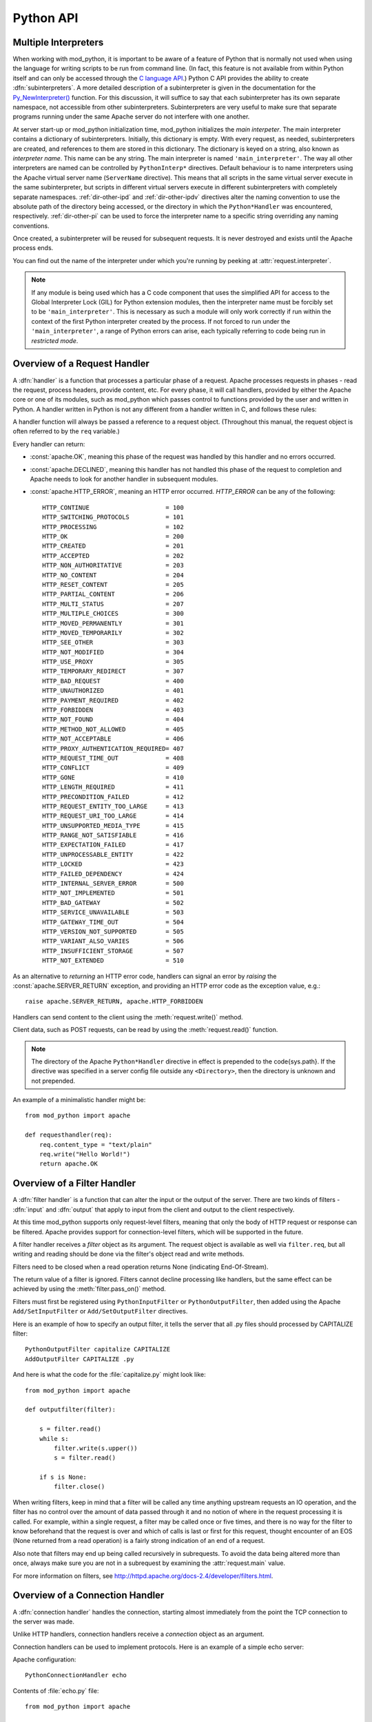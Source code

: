 
.. _pythonapi:

**********
Python API
**********

.. _pyapi-interps:

Multiple Interpreters
=====================

When working with mod_python, it is important to be aware of a feature
of Python that is normally not used when using the language for
writing scripts to be run from command line. (In fact, this feature is not
available from within Python itself and can only be accessed through
the `C language API <http://www.python.org/doc/current/api/api.html>`_.)
Python C API provides the ability to create :dfn:`subinterpreters`. A
more detailed description of a subinterpreter is given in the
documentation for the
`Py_NewInterpreter() <http://www.python.org/doc/current/api/initialization.html>`_
function. For this discussion, it will suffice to say that each
subinterpreter has its own separate namespace, not accessible from
other subinterpreters. Subinterpreters are very useful to make sure
that separate programs running under the same Apache server do not
interfere with one another.

.. index::
   single: main_interpreter

At server start-up or mod_python initialization time, mod_python
initializes the *main interpeter*. The main interpreter contains a
dictionary of subinterpreters. Initially, this dictionary is
empty. With every request, as needed, subinterpreters are created, and
references to them are stored in this dictionary. The dictionary is
keyed on a string, also known as *interpreter name*.  This name can be
any string.  The main interpreter is named ``'main_interpreter'``.
The way all other interpreters are named can be controlled by
``PythonInterp*`` directives. Default behaviour is to name
interpreters using the Apache virtual server name (``ServerName``
directive). This means that all scripts in the same virtual server
execute in the same subinterpreter, but scripts in different virtual
servers execute in different subinterpreters with completely separate
namespaces.  :ref:`dir-other-ipd` and :ref:`dir-other-ipdv` directives
alter the naming convention to use the absolute path of the directory
being accessed, or the directory in which the ``Python*Handler`` was
encountered, respectively.  :ref:`dir-other-pi` can be used to force
the interpreter name to a specific string overriding any naming
conventions.

Once created, a subinterpreter will be reused for subsequent requests.
It is never destroyed and exists until the Apache process ends.

You can find out the name of the interpreter under which you're
running by peeking at :attr:`request.interpreter`.

.. note::

  If any module is being used which has a C code component that uses
  the simplified API for access to the Global Interpreter Lock (GIL)
  for Python extension modules, then the interpreter name must be
  forcibly set to be ``'main_interpreter'``. This is necessary as such
  a module will only work correctly if run within the context of the
  first Python interpreter created by the process. If not forced to
  run under the ``'main_interpreter'``, a range of Python errors can
  arise, each typically referring to code being run in *restricted
  mode*.

.. seealso::

  `<http://www.python.org/doc/current/api/api.html>`_
     Python C Language API
  `<http://www.python.org/peps/pep-0311.html>`_
     PEP 0311 - Simplified Global Interpreter Lock Acquisition for Extensions

.. _pyapi-handler:

Overview of a Request Handler
=============================

.. index::
   pair: request; handler

A :dfn:`handler` is a function that processes a particular phase of a
request. Apache processes requests in phases - read the request,
process headers, provide content, etc. For every phase, it will call
handlers, provided by either the Apache core or one of its modules,
such as mod_python which passes control to functions provided by the
user and written in Python. A handler written in Python is not any
different from a handler written in C, and follows these rules:

.. index::
   single: req
   pair: request; object

A handler function will always be passed a reference to a request
object. (Throughout this manual, the request object is often referred
to by the ``req`` variable.)

Every handler can return:

* :const:`apache.OK`, meaning this phase of the request was handled by this 
  handler and no errors occurred. 

* :const:`apache.DECLINED`, meaning this handler has not handled this
  phase of the request to completion and Apache needs to look for
  another handler in subsequent modules.
  
* :const:`apache.HTTP_ERROR`, meaning an HTTP error occurred. 
  *HTTP_ERROR* can be any of the following::

    HTTP_CONTINUE                     = 100
    HTTP_SWITCHING_PROTOCOLS          = 101
    HTTP_PROCESSING                   = 102
    HTTP_OK                           = 200
    HTTP_CREATED                      = 201
    HTTP_ACCEPTED                     = 202
    HTTP_NON_AUTHORITATIVE            = 203
    HTTP_NO_CONTENT                   = 204
    HTTP_RESET_CONTENT                = 205
    HTTP_PARTIAL_CONTENT              = 206
    HTTP_MULTI_STATUS                 = 207
    HTTP_MULTIPLE_CHOICES             = 300
    HTTP_MOVED_PERMANENTLY            = 301
    HTTP_MOVED_TEMPORARILY            = 302
    HTTP_SEE_OTHER                    = 303
    HTTP_NOT_MODIFIED                 = 304
    HTTP_USE_PROXY                    = 305
    HTTP_TEMPORARY_REDIRECT           = 307
    HTTP_BAD_REQUEST                  = 400
    HTTP_UNAUTHORIZED                 = 401
    HTTP_PAYMENT_REQUIRED             = 402
    HTTP_FORBIDDEN                    = 403
    HTTP_NOT_FOUND                    = 404
    HTTP_METHOD_NOT_ALLOWED           = 405
    HTTP_NOT_ACCEPTABLE               = 406
    HTTP_PROXY_AUTHENTICATION_REQUIRED= 407
    HTTP_REQUEST_TIME_OUT             = 408
    HTTP_CONFLICT                     = 409
    HTTP_GONE                         = 410
    HTTP_LENGTH_REQUIRED              = 411
    HTTP_PRECONDITION_FAILED          = 412
    HTTP_REQUEST_ENTITY_TOO_LARGE     = 413
    HTTP_REQUEST_URI_TOO_LARGE        = 414
    HTTP_UNSUPPORTED_MEDIA_TYPE       = 415
    HTTP_RANGE_NOT_SATISFIABLE        = 416
    HTTP_EXPECTATION_FAILED           = 417
    HTTP_UNPROCESSABLE_ENTITY         = 422
    HTTP_LOCKED                       = 423
    HTTP_FAILED_DEPENDENCY            = 424
    HTTP_INTERNAL_SERVER_ERROR        = 500
    HTTP_NOT_IMPLEMENTED              = 501
    HTTP_BAD_GATEWAY                  = 502
    HTTP_SERVICE_UNAVAILABLE          = 503
    HTTP_GATEWAY_TIME_OUT             = 504
    HTTP_VERSION_NOT_SUPPORTED        = 505
    HTTP_VARIANT_ALSO_VARIES          = 506
    HTTP_INSUFFICIENT_STORAGE         = 507
    HTTP_NOT_EXTENDED                 = 510

As an alternative to *returning* an HTTP error code, handlers can
signal an error by *raising* the :const:`apache.SERVER_RETURN`
exception, and providing an HTTP error code as the exception value,
e.g.::

   raise apache.SERVER_RETURN, apache.HTTP_FORBIDDEN

Handlers can send content to the client using the :meth:`request.write()`
method. 

Client data, such as POST requests, can be read by using the
:meth:`request.read()` function.

.. note::

   The directory of the Apache ``Python*Handler``
   directive in effect is prepended to the \code{sys.path}. If the
   directive was specified in a server config file outside any
   ``<Directory>``, then the directory is unknown and not prepended.

An example of a minimalistic handler might be::

   from mod_python import apache

   def requesthandler(req):
       req.content_type = "text/plain"
       req.write("Hello World!")
       return apache.OK

.. _pyapi-filter:

Overview of a Filter Handler
============================

.. index::
   pair: filter; handler

A :dfn:`filter handler` is a function that can alter the input or the
output of the server. There are two kinds of filters - :dfn:`input` and
:dfn:`output` that apply to input from the client and output to the
client respectively.

At this time mod_python supports only request-level filters, meaning
that only the body of HTTP request or response can be filtered. Apache
provides support for connection-level filters, which will be supported
in the future.

A filter handler receives a *filter* object as its argument. The
request object is available as well via ``filter.req``, but all
writing and reading should be done via the filter's object read and
write methods.

Filters need to be closed when a read operation returns None 
(indicating End-Of-Stream).

The return value of a filter is ignored. Filters cannot decline
processing like handlers, but the same effect can be achieved
by using the :meth:`filter.pass_on()` method.

Filters must first be registered using ``PythonInputFilter`` or
``PythonOutputFilter``, then added using the Apache
``Add/SetInputFilter`` or ``Add/SetOutputFilter`` directives. 

Here is an example of how to specify an output filter, it tells the
server that all .py files should processed by CAPITALIZE filter::

   PythonOutputFilter capitalize CAPITALIZE
   AddOutputFilter CAPITALIZE .py

And here is what the code for the :file:`capitalize.py` might look
like::

   from mod_python import apache
  
   def outputfilter(filter):

       s = filter.read()
       while s:
           filter.write(s.upper())
           s = filter.read()

       if s is None:
           filter.close()

When writing filters, keep in mind that a filter will be called any
time anything upstream requests an IO operation, and the filter has no
control over the amount of data passed through it and no notion of
where in the request processing it is called. For example, within a
single request, a filter may be called once or five times, and there
is no way for the filter to know beforehand that the request is over
and which of calls is last or first for this request, thought
encounter of an EOS (None returned from a read operation) is a fairly
strong indication of an end of a request.

Also note that filters may end up being called recursively in
subrequests. To avoid the data being altered more than once, always
make sure you are not in a subrequest by examining the :attr:`request.main`
value.

For more information on filters, see `<http://httpd.apache.org/docs-2.4/developer/filters.html>`_.

.. _pyapi-conn:

Overview of a Connection Handler
================================

.. index::
   pair: connection; handler

A :dfn:`connection handler` handles the connection, starting almost
immediately from the point the TCP connection to the server was
made. 

Unlike HTTP handlers, connection handlers receive a *connection*
object as an argument.

Connection handlers can be used to implement protocols. Here is an
example of a simple echo server:

Apache configuration::

   PythonConnectionHandler echo

Contents of :file:`echo.py` file::

   from mod_python import apache

   def connectionhandler(conn):

       while 1:
           conn.write(conn.readline())

       return apache.OK

:mod:`apache` -- Access to Apache Internals.
===============================================

.. module:: apache
   :synopsis: Access to Apache Internals.
.. moduleauthor:: Gregory Trubetskoy grisha@modpython.org

The Python interface to Apache internals is contained in a module
appropriately named :mod:`apache`, located inside the
:mod:`mod_python` package. This module provides some important
objects that map to Apache internal structures, as well as some useful
functions, all documented below. (The request object also provides an
interface to Apache internals, it is covered in its own section of
this manual.)

.. index::
   pair: _apache; module

The :mod:`apache` module can only be imported by a script running
under mod_python. This is because it depends on a built-in module
:mod:`_apache` provided by mod_python.

It is best imported like this::

   from mod_python import apache

:mod:`mod_python.apache` module defines the following functions and
objects. For a more in-depth look at Apache internals, see the
`Apache Developer Page <http://httpd.apache.org/dev/>`_

.. _pyapi-apmeth:

Functions
---------

.. function:: log_error(message[, level[, server]])

   An interface to the Apache ``ap_log_error()``
   function. *message* is a string with the error message,
   *level* is one of the following flags constants::

      APLOG_EMERG
      APLOG_ALERT
      APLOG_CRIT
      APLOG_ERR
      APLOG_WARNING
      APLOG_NOTICE
      APLOG_INFO
      APLOG_DEBUG
      APLOG_NOERRNO // DEPRECATED
  
  *server* is a reference to a :meth:`request.server` object. If
  *server* is not specified, then the error will be logged to the
  default error log, otherwise it will be written to the error log for
  the appropriate virtual server. When *server* is not specified,
  the setting of LogLevel does not apply, the LogLevel is dictated by
  an httpd compile-time default, usually ``warn``.

  If you have a reference to a request object available, consider using
  :meth:`request.log_error` instead, it will prepend request-specific
  information such as the source IP of the request to the log entry.

.. function:: import_module(module_name[, autoreload=1, log=0, path=None])

   ZZZ This needs thorough review

   This function can be used to import modules taking advantage of
   mod_python's internal mechanism which reloads modules automatically
   if they have changed since last import.

   *module_name* is a string containing the module name (it can
   contain dots, e.g. ``mypackage.mymodule``); *autoreload* indicates
   whether the module should be reloaded if it has changed since last
   import; when *log* is true, a message will be written to the
   logs when a module is reloaded; *path* allows restricting
   modules to specific paths.

   Example::

      from mod_python import apache
      module = apache.import_module('module_name')

   The ``apache.import_module()`` function is not just a wrapper for
   the standard Python module import mechanism. The purpose of the
   function and the mod_python module importer in general, is to
   provide a means of being able to import modules based on their
   exact location, with modules being distinguished based on their
   location rather than just the name of the module. Distinguishing
   modules in this way, rather than by name alone, means that the same
   module name can be used for handlers and other code in multiple
   directories and they will not interfere with each other.

   A secondary feature of the module importer is to implement a means
   of having modules automatically reloaded when the corresponding
   code file has been changed on disk. Having modules be able to be
   reloaded in this way means that it is possible to change the code
   for a web application without having to restart the whole Apache
   web server. Although this was always the intent of the module
   importer, prior to mod_python 3.3, its effectiveness was
   limited. With mod_python 3.3 however, the module reloading feature
   is much more robust and will correctly reload parent modules even
   when it was only a child module what was changed.

   When the ``apache.import_module()`` function is called with just
   the name of the module, as opposed to a path to the actual code
   file for the module, a search has to be made for the module. The
   first set of directories that will be checked are those specified
   by the *path* argument if supplied.
  
    Where the function is called from another module which had
    previously been imported by the mod_python importer, the next
    directory which will be checked will be the same directory as the
    parent module is located.  Where that same parent module contains
    a global data variable called ``__mp_path__`` containing a list
    of directories, those directories will also be searched.

   Finally, the mod_python module importer will search directories
   specified by the ``PythonOption`` called
   ``mod_python.importer.path``.

   For example::

      PythonOption mod_python.importer.path "['/some/path']"


   The argument to the option must be in the form of a Python
   list. The enclosing quotes are to ensure that Apache interprets the
   argument as a single value. The list must be self contained and
   cannot reference any prior value of the option. The list MUST NOT
   reference ``sys.path`` nor should any directory which also
   appears in ``sys.path`` be listed in the mod_python module
   importer search path.

   When searching for the module, a check is made for any code file
   with the name specified and having a '.py' extension. Because only
   modules implemented as a single file will be found, packages will
   not be found nor modules contained within a package.

   In any case where a module cannot be found, control is handed off
   to the standard Python module importer which will attempt to find
   the module or package by searching ``sys.path``.

   Note that only modules found by the mod_python module importer are
   candidates for automatic module reloading. That is, where the
   mod_python module importer could not find a module and handed the
   search off to the standard Python module importer, those modules or
   packages will not be able to be reloaded.

   Although true Python packages are not candidates for reloading and
   must be located in a directory listed in ``sys.path``, another
   form of packaging up modules such that they can be maintained
   within their own namespace is supported. When this mechanism is
   used, these modules will be candidates for reloading when found by
   the mod_python module importer.

   In this scheme for maintaining a pseudo package, individual modules
   are still placed into a directory, but the ``__init__.py`` file
   in the directory has no special meaning and will not be
   automatically imported as is the case with true Python
   packages. Instead, any module within the directory must always be
   explicitly identified when performing an import.
  
   To import a named module contained within these pseudo packages,
   rather than using a '.' to distinguish a sub module from the
   parent, a '/' is used instead. For example::

      from mod_python import apache
      module = apache.import_module('dirname/module_name')

   If an ``__init__.py`` file is present and it was necessary to
   import it to achieve the same result as importing the root of a
   true Python package, then ``__init__`` can be used as the module
   name.  For example::

      from mod_python import apache
      module = apache.import_module('dirname/__init__')
 
   As a true Python package is not being used, if a module in the
   directory needs to refer to another module in the same directory,
   it should use just its name, it should not use any form of dotted
   path name via the root of the package as would be the case for true
   Python packages.  Modules in subdirectories can be imported by
   using a '/' separated path where the first part of the path is the
   name of the subdirectory.

   As a new feature in mod_python 3.3, when using the standard Python
   'import' statement to import a module, if the import is being done
   from a module which was previously imported by the mod_python
   module importer, it is equivalent to having called
   ``apache.import_module()`` directly.

   For example::

      import name

   is equivalent to::

      from mod_python import apache
      name = apache.import_module('name')

   It is also possible to use constructs such as::

      import name as module

   and::

     from name import value

   Although the 'import' statement is used, that it maps through to
   the ``apache.import_module()`` function ensures that
   parent/child relationships are maintained correctly and reloading
   of a parent will still work when only the child has been
   changed. It also ensures that one will not end up with modules
   which were separately imported by the mod_python module importer
   and the standard Python module importer.

   With the reimplementation of the module importer in mod_python 3.3,
   the *module_name* argument may also now be an absolute path
   name of an actual Python module contained in a single file. On
   Windows, a drive letter can be supplied if necessary. For example::

      from mod_python import apache
      name = apache.import_module('/some/path/name.py')

   or::

      from mod_python import apache
      import os
      here = os.path.dirname(__file__)
      path = os.path.join(here, 'module.py')
      module = apache.import_module(path)

   Where the file has an extension, that extension must be
   supplied. Although it is recommended that code files still make use
   of the '.py' extension, it is not actually a requirement and an
   alternate extension can be used.  For example::

      from mod_python import apache
      import os
      here = os.path.dirname(__file__)
      path = os.path.join(here, 'servlet.mps')
      servlet = apache.import_module(path)

   To avoid the need to use hard coded absolute path names to modules,
   a few shortcuts are provided. The first of these allow for the use
   of relative path names with respect to the directory the module
   performing the import is located within.

   For example::

      from mod_python import apache

       parent = apache.import_module('../module.py')
       subdir = apache.import_module('./subdir/module.py')

   Forward slashes must always be used for the prefixes './' and
   '../', even on Windows hosts where native pathname use a
   backslash. This convention of using forward slashes is used as that
   is what Apache normalizes all paths to internally. If you are using
   Windows and have been using backward slashes with ``Directory``
   directives etc, you are using Apache contrary to what is the
   accepted norm.

   A further shortcut allows paths to be declared relative to what is
   regarded as the handler root directory. The handler root directory
   is the directory context in which the active ``Python*Handler``
   directive was specified. If the directive was specified within a
   ``Location`` or ``VirtualHost`` directive, or at global server
   scope, the handler root will be the relevant document root for the
   server.
  
   To express paths relative to the handler root, the '~' prefix
   should be used. A forward slash must again always be used, even on
   Windows.

   For example::

      from mod_python import apache

      parent = apache.import_module('~/../module.py')
      subdir = apache.import_module('~/subdir/module.py')

   In all cases where a path to the actual code file for a module is
   given, the *path* argument is redundant as there is no need to
   search through a list of directories to find the module. In these
   situations, the *path* is instead taken to be a list of directories
   to use as the initial value of the ``__mp_path__`` variable
   contained in the imported modules instead of an empty path.

   This feature can be used to attach a more restrictive search path
   to a set of modules rather than using the ``PythonOption`` to set a
   global search path. To do this, the modules should always be
   imported through a specific parent module. That module should then
   always import submodules using paths and supply ``__mp_path__`` as
   the *path* argument to subsequent calls to
   ``apache.import_module()`` within that module. For example::

      from mod_python import apache

      module1 = apache.import_module('./module1.py', path=__mp_path__)
      module2 = apache.import_module('./module2.py', path=__mp_path__)

   with the module being imported as::

      from mod_python import apache

      parent = apache.import_module('~/modules/parent.py', path=['/some/path'])

   The parent module may if required extend the value of
   ``__mp_path__`` prior to using it. Any such directories will be
   added to those inherited via the *path* argument. For example::

      from mod_python import apache
      import os

      here = os.path.dirname(__file__)
      subdir = os.path.join(here, 'subdir')
      __mp_path__.append(subdir)

      module1 = apache.import_module('./module1.py', path=__mp_path__)
      module2 = apache.import_module('./module2.py', path=__mp_path__)

   In all cases where a search path is being specified which is
   specific to the mod_python module importer, whether it be specified
   using the ``PythonOption`` called ``mod_python.importer.path``,
   using the *path* argument to the ``apache.import_module()``
   function or in the ``__mp_path__`` attribute, the prefix '~' can be
   used in a path and that path will be taken as being relative to
   handler root. For example::

      PythonOption mod_python.importer.path "['~/modules']"

   If wishing to refer to the handler root directory itself, then '~'
   can be used and the trailing slash left off. For example::

      PythonOption mod_python.importer.path "['~']"

   Note that with the new module importer, as directories associated
   with ``Python*Handler`` directives are no longer being added
   automatically to ``sys.path`` and they are instead used directly by
   the module importer only when required, some existing code which
   expected to be able to import modules in the handler root directory
   from a module in a subdirectory may no longer work. In these
   situations it will be necessary to set the mod_python module
   importer path to include '~' or list '~' in the
   `__mp_path__` attribute of the module performing the import.

   This trick of listing '~' in the module importer path
   will not however help in the case where Python packages were
   previously being placed into the handler root directory. In this
   case, the Python package should either be moved out of the document
   tree and the directory where it is located listed against the
   `PythonPath` directive, or the package converted into the
   pseudo packages that mod_python supports and change the module
   imports used to access the package.

   Only modules which could be imported by the mod_python module
   importer will be candidates for automatic reloading when changes
   are made to the code file on disk. Any modules or packages which
   were located in a directory listed in `sys.path` and which
   were imported using the standard Python module importer will not be
   candidates for reloading.

   Even where modules are candidates for module reloading, unless a
   true value was explicitly supplied as the *autoreload* option
   to the ``apache.import_module()`` function they will only be
   reloaded if the ``PythonAutoReload`` directive is ``On``. The
   default value when the directive is not specified will be
   ``On``, so the directive need only be used when wishing to set
   it to ``Off`` to disable automatic reloading, such as in a
   production system.

   Where possible, the ``PythonAutoReload`` directive should only be
   specified in one place and in the root context for a specific
   Python interpreter instance. If the ``PythonAutoReload`` directive
   is used in multiple places with different values, or doesn't cover
   all directories pertaining to a specific Python interpreter
   instance, then problems can result. This is because requests
   against some URLs may result in modules being reloaded whereas
   others may not, even when through each URL the same module may be
   imported from a common location.

   If absolute certainty is required that module reloading is disabled
   and that it isn't being enabled through some subset of URLs, the
   ``PythonImport`` directive should be used to import a special
   module whenever an Apache child process is being created. This
   module should include a call to the ``apache.freeze_modules()``
   function. This will have the effect of permanently disabling module
   reloading for the complete life of that Apache child process,
   irrespective of what value the ``PythonAutoReload`` directive is
   set to.

   Using the new ability within mod_python 3.3 to have
   ``PythonImport`` call a specific function within a module after
   it has been imported, one could actually dispense with creating a
   module and instead call the function directory out of the
   ``mod_python.apache`` module.  For example::

      PythonImport mod_python.apache::freeze_modules interpreter_name

   Where module reloading is being undertaken, unlike the core module
   importer in versions of mod_python prior to 3.3, they are not
   reloaded on top of existing modules, but into a completely new
   module instance. This means that any code that previously relied on
   state information or data caches to be preserved across reloads
   will no longer work.

   If it is necessary to transfer such information from an old module
   to the new module, it is necessary to provide a hook function
   within modules to transfer across the data that must be
   preserved. The name of this hook function is
   ``__mp_clone__()``. The argument given to the hook function will
   be an empty module into which the new module will subsequently be
   loaded.

   When called, the hook function should copy any data from the old
   module to the new module. In doing this, the code performing the
   copying should be cognizant of the fact that within a multithreaded
   Apache MPM that other request handlers could still be trying to
   access and update the data to be copied. As such, the hook function
   should ensure that it uses any thread locking mechanisms within the
   module as appropriate when copying the data. Further, it should
   copy the actual data locks themselves across to the new module to
   ensure a clean transition.
  
   Because copying integral values will result in the data then being
   separate, it may be necessary to always store data within a
   dictionary so as to provide a level of indirection which will allow
   the data to be usable from both module instances while they still
   exist.

   For example::

      import threading, time

     if not globals().has_key('_lock'):
       # Initial import of this module.
       _lock = threading.Lock()
       _data1 = { 'value1' : 0, 'value2': 0 }
       _data2 = {}

     def __mp_clone__(module):
       _lock.acquire()
       module._lock = _lock
       module._data1 = _data1
       module._data2 = _data2
       _lock.release()

   Because the old module is about to be discarded, the data which is
   transferred should not consist of data objects which are dependent
   on code within the old module. Data being copied across to the new
   module should consist of standard Python data types, or be
   instances of classes contained within modules which themselves are
   not candidates for reloading. Otherwise, data should be migrated by
   transforming it into some neutral intermediate state, with the new
   module transforming it back when its code executes at the time of
   being imported.

   If these guidelines aren't heeded and data is dependent on code
   objects within the old module, it will prevent those code objects
   from being unloaded and if this continues across multiple reloads,
   then process size may increase over time due to old code objects
   being retained.

   In any case, if for some reason the hook function fails and an
   exception is raised then both the old and new modules will be
   discarded. As a last opportunity to release any resources when this
   occurs, an extra hook function called ``__mp_purge__()`` can be
   supplied. This function will be called with no arguments.


.. function:: allow_methods([*args])

   A convenience function to set values in :meth:`request.allowed`.
   :meth:`request.allowed` is a bitmask that is used to construct the
   ``'Allow:'`` header. It should be set before returning a
   :const:`HTTP_NOT_IMPLEMENTED` error.

   Arguments can be one or more of the following::

      M_GET
      M_PUT
      M_POST
      M_DELETE
      M_CONNECT
      M_OPTIONS
      M_TRACE
      M_PATCH
      M_PROPFIND
      M_PROPPATCH
      M_MKCOL
      M_COPY
      M_MOVE
      M_LOCK
      M_UNLOCK
      M_VERSION_CONTROL
      M_CHECKOUT
      M_UNCHECKOUT
      M_CHECKIN
      M_UPDATE
      M_LABEL
      M_REPORT
      M_MKWORKSPACE
      M_MKACTIVITY
      M_BASELINE_CONTROL
      M_MERGE
      M_INVALID

.. function:: exists_config(name)

   This function returns True if the Apache server was launched with
   the definition with the given *name*. This means that you can
   test whether Apache was launched with the ``-DFOOBAR`` parameter
   by calling ``apache.exists_config_define('FOOBAR')``.

.. function:: stat(fname, wanted)

   This function returns an instance of an ``mp_finfo`` object
   describing information related to the file with name ``fname``.
   The ``wanted`` argument describes the minimum attributes which
   should be filled out. The resultant object can be assigned to the
   :attr:`request.finfo` attribute.

.. function:: register_cleanup(callable[, data])

   Registers a cleanup that will be performed at child shutdown
   time. Equivalent to :func:`server.register_cleanup`, except
   that a request object is not required. *Warning:* do not pass
   directly or indirectly a request object in the data
   parameter. Since the callable will be called at server shutdown
   time, the request object won't exist anymore and any manipulation
   of it in the handler will give undefined behaviour.

.. function:: config_tree()

   Returns the server-level configuration tree. This tree does not
   include directives from .htaccess files. This is a *copy* of the
   tree, modifying it has no effect on the actual configuration.

.. function:: server_root()

   Returns the value of ServerRoot.

.. function:: make_table()

   This function is obsolete and is an alias to :class:`table` (see below).

.. function:: mpm_query(code)

   Allows querying of the MPM for various parameters such as numbers of
   processes and threads. The return value is one of three constants::

      AP_MPMQ_NOT_SUPPORTED      = 0  # This value specifies whether 
                                      # an MPM is capable of         
                                      # threading or forking.        
      AP_MPMQ_STATIC             = 1  # This value specifies whether 
                                      # an MPM is using a static # of
                                      # threads or daemons.          
      AP_MPMQ_DYNAMIC            = 2  # This value specifies whether 
                                      # an MPM is using a dynamic # of
                                      # threads or daemons.          

   The *code* argument must be one of the following::

      AP_MPMQ_MAX_DAEMON_USED    = 1  # Max # of daemons used so far 
      AP_MPMQ_IS_THREADED        = 2  # MPM can do threading         
      AP_MPMQ_IS_FORKED          = 3  # MPM can do forking           
      AP_MPMQ_HARD_LIMIT_DAEMONS = 4  # The compiled max # daemons   
      AP_MPMQ_HARD_LIMIT_THREADS = 5  # The compiled max # threads   
      AP_MPMQ_MAX_THREADS        = 6  # # of threads/child by config 
      AP_MPMQ_MIN_SPARE_DAEMONS  = 7  # Min # of spare daemons       
      AP_MPMQ_MIN_SPARE_THREADS  = 8  # Min # of spare threads       
      AP_MPMQ_MAX_SPARE_DAEMONS  = 9  # Max # of spare daemons       
      AP_MPMQ_MAX_SPARE_THREADS  = 10 # Max # of spare threads       
      AP_MPMQ_MAX_REQUESTS_DAEMON= 11 # Max # of requests per daemon 
      AP_MPMQ_MAX_DAEMONS        = 12 # Max # of daemons by config   

   Example::

      if apache.mpm_query(apache.AP_MPMQ_IS_THREADED):
          # do something
      else:
          # do something else

.. _pyapi-apmem:

Attributes
----------

.. attribute:: interpreter

   String. The name of the subinterpreter under which we're running.
   *(Read-Only)*

.. attribute:: main_server

  A ``server`` object for the main server.
  *(Read-Only)*

.. attribute:: MODULE_MAGIC_NUMBER_MAJOR

   Integer. An internal to Apache version number useful to determine whether
   certain features should be available. See :attr:`MODULE_MAGIC_NUMBER_MINOR`.

   Major API changes that could cause compatibility problems for older
   modules such as structure size changes.  No binary compatibility is
   possible across a change in the major version.

   *(Read-Only)*


.. attribute:: MODULE_MAGIC_NUMBER_MINOR

   Integer. An internal to Apache version number useful to determine whether
   certain features should be available. See :attr:`MODULE_MAGIC_NUMBER_MAJOR`.

   Minor API changes that do not cause binary compatibility problems.

   *(Read-Only)*


.. _pyapi-mptable:

Table Object (mp_table)
-----------------------
.. index::
   singe: table

.. class:: table([mapping-or-sequence])

   Returns a new empty object of type ``mp_table``. See Section
   :ref:`pyapi-mptable` for description of the table object. The
   *mapping-or-sequence* will be used to provide initial values for
   the table.

   The table object is a wrapper around the Apache APR table. The
   table object behaves very much like a dictionary (including the
   Python 2.2 features such as support of the ``in`` operator, etc.),
   with the following differences:

   * Both keys and values must be strings.
   * Key lookups are case-insensitive.
   * Duplicate keys are allowed (see :meth:`table.add()` below). When there is
     more than one value for a key, a subscript operation returns a list.

   Much of the information that Apache uses is stored in tables. For
   example, :meth:`request.headers_in` and :meth:`request.headers_out`.

   All the tables that mod_python provides inside the request object
   are actual mappings to the Apache structures, so changing the
   Python table also changes the underlying Apache table.

   In addition to normal dictionary-like behavior, the table object
   also has the following method:

   .. method:: add(key, val)

      Allows for creating duplicate keys, which is useful 
      when multiple headers, such as `Set-Cookie:` are required.

.. _pyapi-mprequest:

Request Object
--------------

.. index::
   single: req
   single: request
   single: request_rec

The request object is a Python mapping to the Apache `request_rec`
structure. When a handler is invoked, it is always passed a single
argument - the request object. For brevity, we oftern refer to it here
and throughout the code as ``req``.

You can dynamically assign attributes to it as a way to communicate
between handlers. 

.. _pyapi-mprequest-meth:

Request Methods
^^^^^^^^^^^^^^^

.. method:: request.add_cgi_vars()

   Calls Apache function ``ap_add_common_vars()`` followed some code
   very similar to Apache ``ap_add_cgi_vars()`` with the exception of
   calculating ``PATH_TRANSLATED`` value, thereby avoiding
   sub-requests and filesystem access used in the ``ap_add_cgi_vars()``
   implementation.

.. method:: request.add_common_vars()

   Use of this method is discouraged, use
   :meth:`request.add_cgi_vars()` instead.

   Calls the Apache ``ap_add_common_vars()`` function. After a call to
   this method, :attr:`request.subprocess_env` will contain *some* CGI
   information.

.. method:: request.add_handler(htype, handler[, dir])

   Allows dynamic handler registration. *htype* is a string
   containing the name of any of the apache request (but not filter or
   connection) handler directives,
   e.g. ``'PythonHandler'``. *handler* is a string containing the
   name of the module and the handler function.  Optional *dir* is
   a string containing the name of the directory to be added to the
   pythonpath. If no directory is specified, then, if there is already
   a handler of the same type specified, its directory is inherited,
   otherwise the directory of the presently executing handler is
   used. If there is a ``'PythonPath'`` directive in effect, then
   ``sys.path`` will be set exactly according to it (no directories
   added, the *dir* argument is ignored).
  
   A handler added this way only persists throughout the life of the
   request. It is possible to register more handlers while inside the
   handler of the same type. One has to be careful as to not to create
   an infinite loop this way.

   Dynamic handler registration is a useful technique that allows the
   code to dynamically decide what will happen next. A typical example
   might be a ``PythonAuthenHandler`` that will assign different
   ``PythonHandlers`` based on the authorization level, something
   like::

      if manager:
         req.add_handler("PythonHandler", "menu::admin")
      else:
         req.add_handler("PythonHandler", "menu::basic")

   .. note::

      If you pass this function an invalid handler, an exception will be
      generated at the time an attempt is made to find the handler. 


.. method:: request.add_input_filter(filter_name)

   Adds the named filter into the input filter chain for the current
   request.  The filter should be added before the first attempt to
   read any data from the request.


.. method:: reques.add_output_filter(filter_name)

   Adds the named filter into the output filter chain for the current
   request.  The filter should be added before the first attempt to
   write any data for the response.

   Provided that all data written is being buffered and not flushed,
   this could be used to add the "CONTENT_LENGTH" filter into the
   chain of output filters. The purpose of the "CONTENT_LENGTH" filter
   is to add a ``Content-Length:`` header to the response.::


      req.add_output_filter("CONTENT_LENGTH")
      req.write("content",0)

.. method:: request.allow_methods(methods[, reset])

   Adds methods to the :meth:`request.allowed_methods` list. This list
   will be passed in `Allowed:` header if
   :const:`HTTP_METHOD_NOT_ALLOWED` or :const:`HTTP_NOT_IMPLEMENTED`
   is returned to the client. Note that Apache doesn't do anything to
   restrict the methods, this list is only used to construct the
   header. The actual method-restricting logic has to be provided in
   the handler code.

   *methods* is a sequence of strings. If *reset* is 1, then
   the list of methods is first cleared.


.. method:: request.auth_name()

   Returns AuthName setting.


.. method:: request.auth_type()

   Returns AuthType setting.


.. method:: request.construct_url(uri)

   This function returns a fully qualified URI string from the path
   specified by uri, using the information stored in the request to
   determine the scheme, server name and port. The port number is not
   included in the string if it is the same as the default port 80.

   For example, imagine that the current request is directed to the
   virtual server www.modpython.org at port 80. Then supplying
   ``'/index.html'`` will yield the string
   ``'http://www.modpython.org/index.html'``.


.. method:: request.discard_request_body()

   Tests for and reads any message body in the request, simply discarding
   whatever it receives.


.. method:: request.document_root()

   Returns DocumentRoot setting.


.. method:: request.get_basic_auth_pw()

   Returns a string containing the password when Basic authentication is
   used.


.. method:: request.get_config()

   Returns a reference to the table object containing the mod_python
   configuration in effect for this request except for
   ``Python*Handler`` and ``PythonOption`` (The latter can be obtained
   via :meth:`request.get_options()`. The table has directives as keys,
   and their values, if any, as values.


.. method:: request.get_remote_host([type[, str_is_ip]])

   This method is used to determine remote client's DNS name or IP
   number. The first call to this function may entail a DNS look up,
   but subsequent calls will use the cached result from the first
   call.

   The optional *type* argument can specify the following: 

   * :const:`apache.REMOTE_HOST` Look up the DNS name. Return None if Apache
     directive ``HostNameLookups`` is ``Off`` or the hostname cannot
     be determined.

   * :const:`apache.REMOTE_NAME` *(Default)* Return the DNS name if
     possible, or the IP (as a string in dotted decimal notation)
     otherwise.

   * :const:`apache.REMOTE_NOLOOKUP` Don't perform a DNS lookup, return an
     IP. Note: if a lookup was performed prior to this call, then the
     cached host name is returned.

   * :const:`apache.REMOTE_DOUBLE_REV` Force a double-reverse lookup. On 
     failure, return None.

   If *str_is_ip* is ``None`` or unspecified, then the return
   value is a string representing the DNS name or IP address.

   If the optional *str_is_ip* argument is not ``None``, then
   the return value is an ``(address, str_is_ip)`` tuple, where
   ``str_is_ip`` is non-zero if ``address`` is an IP address
   string.

   On failure, ``None`` is returned.


.. method:: request.get_options()

   Returns a reference to the table object containing the options set by
   the ``PythonOption`` directives.


.. method:: request.internal_redirect(new_uri)

   Internally redirects the request to the *new_uri*. *new_uri*
   must be a string.

   The httpd server handles internal redirection by creating a new
   request object and processing all request phases. Within an
   internal redirect, :meth:`request.prev` will contain a reference to a
   request object from which it was redirected.


.. method:: request.is_https()

   Returns non-zero if the connection is using SSL/TLS. Will always return
   zero if the mod_ssl Apache module is not loaded.

   You can use this method during any request phase, unlike looking
   for the ``HTTPS`` variable in the :attr:`request.subprocess_env` member
   dictionary.  This makes it possible to write an authentication or
   access handler that makes decisions based upon whether SSL is being
   used.

   Note that this method will not determine the quality of the
   encryption being used.  For that you should call the
   `ssl_var_lookup` method to get one of the `SSL_CIPHER*` variables.


.. method:: request.log_error(message[, level])

   An interface to the Apache `ap_log_rerror` function. *message* is a
   string with the error message, *level* is one of the following
   flags constants::


      APLOG_EMERG
      APLOG_ALERT
      APLOG_CRIT
      APLOG_ERR
      APLOG_WARNING
      APLOG_NOTICE
      APLOG_INFO
      APLOG_DEBUG
      APLOG_NOERRNO

   If you need to write to log and do not have a reference to a request object,
   use the :func:`apache.log_error` function.


.. method:: request.meets_conditions()

   Calls the Apache ``ap_meets_conditions()`` function which returns a
   status code. If *status* is :const:`apache.OK`, generate the
   content of the response normally. If not, simply return *status*.
   Note that *mtime* (and possibly the ETag header) should be set as
   appropriate prior to calling this function. The same goes for
   :meth:`request.status` if the status differs from :const:`apache.OK`.

   Example::

      # ...
      r.headers_out['ETag'] = '"1130794f-3774-4584-a4ea-0ab19e684268"'
      r.headers_out['Expires'] = 'Mon, 18 Apr 2005 17:30:00 GMT'
      r.update_mtime(1000000000)
      r.set_last_modified()

      status = r.meets_conditions()
      if status != apache.OK:
         return status

      # ... do expensive generation of the response content ... 


.. method:: request.requires()

   Returns a tuple of strings of arguments to ``require`` directive.
  
   For example, with the following apache configuration::

      AuthType Basic
      require user joe
      require valid-user

   :meth:`request.requires()` would return ``('user joe', 'valid-user')``.


.. method:: request.read([len])

   Reads at most *len* bytes directly from the client, returning a
   string with the data read. If the *len* argument is negative or
   omitted, reads all data given by the client.

   This function is affected by the ``Timeout`` Apache
   configuration directive. The read will be aborted and an
   :exc:`IOError` raised if the :exc:`Timeout` is reached while
   reading client data.

   This function relies on the client providing the ``Content-length``
   header. Absence of the ``Content-length`` header will be treated as
   if ``Content-length: 0`` was supplied.

   Incorrect ``Content-length`` may cause the function to try to read
   more data than available, which will make the function block until
   a ``Timeout`` is reached.


.. method:: request.readline([len])

   Like :meth:`request.read()` but reads until end of line. 

   .. note::
  
      In accordance with the HTTP specification, most clients will be
      terminating lines with ``'\r\n'`` rather than simply
      ``'\n'``.


.. method:: request.readlines([sizehint])

   Reads all lines using :meth:`request.readline()` and returns a list of
   the lines read.  If the optional *sizehint* parameter is given in,
   the method will read at least *sizehint* bytes of data, up to the
   completion of the line in which the *sizehint* bytes limit is
   reached.


.. method:: request.register_cleanup(callable[, data])

   Registers a cleanup. Argument *callable* can be any callable
   object, the optional argument *data* can be any object (default is
   ``None``). At the very end of the request, just before the actual
   request record is destroyed by Apache, *callable* will be
   called with one argument, *data*.

   It is OK to pass the request object as data, but keep in mind that
   when the cleanup is executed, the request processing is already
   complete, so doing things like writing to the client is completely
   pointless.

   If errors are encountered during cleanup processing, they should be
   in error log, but otherwise will not affect request processing in
   any way, which makes cleanup bugs sometimes hard to spot.

   If the server is shut down before the cleanup had a chance to run,
   it's possible that it will not be executed.


.. method:: request.register_input_filter(filter_name, filter[, dir])

   Allows dynamic registration of mod_python input
   filters. *filter_name* is a string which would then subsequently be
   used to identify the filter.  *filter* is a string containing
   the name of the module and the filter function.  Optional *dir*
   is a string containing the name of the directory to be added to the
   pythonpath. If there is a ``PythonPath`` directive in effect,
   then ``sys.path`` will be set exactly according to it (no
   directories added, the *dir* argument is ignored).

   The registration of the filter this way only persists for the life
   of the request. To actually add the filter into the chain of input
   filters for the current request ``request.add_input_filter()`` would be
   used.


.. method:: request.register_output_filter(filter_name, filter[, dir])

   Allows dynamic registration of mod_python output
   filters. *filter_name* is a string which would then subsequently be
   used to identify the filter.  *filter* is a string containing the
   name of the module and the filter function. Optional *dir* is a
   string containing the name of the directory to be added to the
   pythonpath. If there is a ``PythonPath`` directive in effect, then
   ``sys.path`` will be set exactly according to it (no directories
   added, the *dir* argument is ignored).

   The registration of the filter this way only persists for the life
   of the request. To actually add the filter into the chain of output
   filters for the current request :meth:`request.add_output_filter()`
   would be used.


.. method:: request.sendfile(path[, offset, len])

   Sends *len* bytes of file *path* directly to the client, starting
   at offset *offset* using the server's internal API. *offset*}
   defaults to 0, and *len* defaults to -1 (send the entire file).

   Returns the number of bytes sent, or raises an IOError exception on
   failure.

   This function provides the most efficient way to send a file to the
   client.


.. method:: request.set_etag()

   Sets the outgoing ``'ETag'`` header.


.. method:: request.set_last_modified()

   Sets the outgoing \samp{Last-Modified} header based on value of
   ``mtime`` attribute.


.. method:: request.ssl_var_lookup(var_name)

   Looks up the value of the named SSL variable.  This method queries
   the mod_ssl Apache module directly, and may therefore be used in
   early request phases (unlike using the :attr:`request.subprocess_env`
   member.

   If the mod_ssl Apache module is not loaded or the variable is not
   found then ``None`` is returned.

   If you just want to know if a SSL or TLS connection is being used,
   you may consider calling the ``is_https`` method instead.

   It is unfortunately not possible to get a list of all available
   variables with the current mod_ssl implementation, so you must know
   the name of the variable you want.  Some of the potentially useful
   ssl variables are listed below.  For a complete list of variables
   and a description of their values see the mod_ssl documentation.::


      SSL_CIPHER
      SSL_CLIENT_CERT
      SSL_CLIENT_VERIFY
      SSL_PROTOCOL
      SSL_SESSION_ID

   .. note::

      Not all SSL variables are defined or have useful values in every
      request phase.  Also use caution when relying on these values
      for security purposes, as SSL or TLS protocol parameters can
      often be renegotiated at any time during a request.


.. method:: request.update_mtime(dependency_mtime)

   If *ependency_mtime* is later than the value in the ``mtime``
   attribute, sets the attribute to the new value.


.. method:: request.write(string[, flush=1])

   Writes *string* directly to the client, then flushes the buffer,
   unless flush is 0.


.. method:: request.flush()

   Flushes the output buffer.


.. method:: request.set_content_length(len)

   Sets the value of :attr:`request.clength` and the ``'Content-Length'``
   header to len. Note that after the headers have been sent out
   (which happens just before the first byte of the body is written,
   i.e. first call to :meth:`request.write`), calling the method is
   meaningless.

.. _pyapi-mprequest-mem:

Request Members
^^^^^^^^^^^^^^^

.. attribute:: request.connection

   A ``connection`` object associated with this request. See
   :ref:`pyapi-mpconn` Object for more details.
   *(Read-Only)*


.. attribute:: request.server

   A server object associated with this request. See 
   :ref:`pyapi-mpserver` for more details.
   *(Read-Only)*


.. attribute:: request.next

   If this is an internal redirect, the request object we redirect to. 
   *(Read-Only)*


.. attribute:: request.prev

   If this is an internal redirect, the request object we redirect from.
   *(Read-Only)*


.. attribute:: request.main

   If this is a sub-request, pointer to the main request. 
   *(Read-Only)*


.. attribute:: request.the_request

   String containing the first line of the request.
   *(Read-Only)*


.. attribute:: request.assbackwards

   Indicates an HTTP/0.9 "simple" request. This means that the
   response will contain no headers, only the body. Although this
   exists for backwards compatibility with obsolescent browsers, some
   people have figred out that setting assbackwards to 1 can be a
   useful technique when including part of the response from an
   internal redirect to avoid headers being sent.


.. attribute:: request.proxyreq

   A proxy request: one of :const:`apache.PROXYREQ_*` values.


.. attribute:: request.header_only

   A boolean value indicating HEAD request, as opposed to GET. 
   *(Read-Only)*


.. attribute:: request.protocol

   Protocol, as given by the client, or ``'HTTP/0.9'``. Same as CGI :envvar:`SERVER_PROTOCOL`.
   *(Read-Only)*


.. attribute:: request.proto_num

   Integer. Number version of protocol; 1.1 = 1001 *(Read-Only)*


.. attribute:: request.hostname

   String. Host, as set by full URI or Host: header.  *(Read-Only)*


.. attribute:: request.request_time

   A long integer. When request started.  *(Read-Only)*


.. attribute:: request.status_line

   Status line. E.g. ``'200 OK'``.  *(Read-Only)*


.. attribute:: request.status

   Status. One of :const:`apache.HTTP_*` values.


.. attribute:: request.method

   A string containing the method - ``'GET'``, ``'HEAD'``, ``'POST'``, etc.  Same
   as CGI :envvar:`REQUEST_METHOD`.  *(Read-Only)*


.. attribute:: request.method_number

   Integer containing the method number.  *(Read-Only)*


.. attribute:: request.allowed

   Integer. A bitvector of the allowed methods. Used to construct the
   Allowed: header when responding with
   :const:`HTTP_METHOD_NOT_ALLOWED` or
   :const:`HTTP_NOT_IMPLEMENTED`. This field is for Apache's
   internal use, to set the ``Allowed:`` methods use
   :meth:`request.allow_methods` method, described in section
   :ref:`pyapi-mprequest-meth`. *(Read-Only)*


.. attribute:: request.allowed_xmethods

   Tuple. Allowed extension methods.  *(Read-Only)*


.. attribute:: request.allowed_methods

   Tuple. List of allowed methods. Used in relation with
   :const:`METHOD_NOT_ALLOWED`. This member can be modified via
   :meth:`request.allow_methods` described in section
   :ref:`pyapi-mprequest-meth`. *(Read-Only)*


.. attribute:: request.sent_bodyct

   Integer. Byte count in stream is for body. (?)  *(Read-Only)*


.. attribute:: request.bytes_sent

   Long integer. Number of bytes sent.  *(Read-Only)*


.. attribute:: request.mtime

   Long integer. Time the resource was last modified.  *(Read-Only)*


.. attribute:: request.chunked

   Boolean value indicating when sending chunked transfer-coding.
   *(Read-Only)*


.. attribute:: request.range

   String. The ``Range:`` header.  *(Read-Only)*


.. attribute:: request.clength

   Long integer. The "real" content length.  *(Read-Only)*


.. attribute:: request.remaining

   Long integer. Bytes left to read. (Only makes sense inside a read
   operation.)  *(Read-Only)*


.. attribute:: request.read_length

   Long integer. Number of bytes read. *(Read-Only)*


.. attribute:: request.read_body

   Integer. How the request body should be read. *(Read-Only)*


.. attribute:: request.read_chunked

   Boolean. Read chunked transfer coding.  *(Read-Only)*


.. attribute:: request.expecting_100

   Boolean. Is client waiting for a 100 (:const:`HTTP_CONTINUE`)
   response.  *(Read-Only)*


.. attribute:: request.headers_in

   A :class:`table` object containing headers sent by the client.


.. attribute:: request.headers_out

   A :class:`table` object representing the headers to be sent to the
   client.


.. attribute:: request.err_headers_out

   These headers get send with the error response, instead of
   headers_out.


.. attribute:: request.subprocess_env

   A :class:`table` object containing environment information
   typically usable for CGI.  You may have to call
   :meth:`request.add_common_vars` and :meth:`request.add_cgi_vars`
   first to fill in the information you need.


.. attribute:: request.notes

   A :class:`table` object that could be used to store miscellaneous
   general purpose info that lives for as long as the request
   lives. If you need to pass data between handlers, it's better to
   simply add members to the request object than to use
   :attr:`request.notes`.


.. attribute:: request.phase

   The phase currently being being processed,
   e.g. ``'PythonHandler'``.  *(Read-Only)*


.. attribute:: request.interpreter

   The name of the subinterpreter under which we're running.
   *(Read-Only)*


.. attribute:: request.content_type

   String. The content type. Mod_python maintains an internal flag
   (:attr:`request._content_type_set`) to keep track of whether
   :attr:`request.content_type` was set manually from within
   Python. The publisher handler uses this flag in the following way:
   when :attr:`request.content_type` isn't explicitly set, it attempts
   to guess the content type by examining the first few bytes of the
   output.


.. attribute:: request.content_languages

   Tuple. List of strings representing the content languages. 


.. attribute:: request.handler

   The symbolic name of the content handler (as in module, not
   mod_python handler) that will service the request during the
   response phase. When the SetHandler/AddHandler directives are used
   to trigger mod_python, this will be set to ``'mod_python'`` by
   mod_mime. A mod_python handler executing prior to the response
   phase may also set this to ``'mod_python'`` along with calling
   :meth:`request.add_handler` to register a mod_python handler for
   the response phase::

      def typehandler(req):
         if os.path.splitext(req.filename)[1] == ".py":
            req.handler = "mod_python"
           req.add_handler("PythonHandler", "mod_python.publisher")
           return apache.OK
         return apache.DECLINED


.. attribute:: request.content_encoding

   String. Content encoding.  *(Read-Only)*


.. attribute:: request.vlist_validator

   Integer. Variant list validator (if negotiated).  *(Read-Only)*


.. attribute:: request.user

   If an authentication check is made, this will hold the user
   name. Same as CGI :envvar:`REMOTE_USER`.

   .. note::

      :meth:`request.get_basic_auth_pw` must be called prior to using this value.


.. attribute:: request.ap_auth_type

   Authentication type. Same as CGI :envvar:`AUTH_TYPE`.


.. attribute:: request.no_cache

   Boolean. This response cannot be cached.


.. attribute:: request.no_local_copy

   Boolean. No local copy exists.


.. attribute:: request.unparsed_uri

   The URI without any parsing performed.  *(Read-Only)*


.. attribute:: request.uri

   The path portion of the URI.


.. attribute:: request.filename

   String. File name being requested.


.. attribute:: request.canonical_filename

   String. The true filename (:attr:`request.filename` is
   canonicalized if they don't match).


.. attribute:: request.path_info

   String. What follows after the file name, but is before query args,
   if anything. Same as CGI :envvar:`PATH_INFO`.


.. attribute:: request.args

   String. Same as CGI :envvar:`QUERY_ARGS`.


.. attribute:: request.finfo

   A file information object with type ``mp_finfo``, analogous to the
   result of the POSIX stat function, describing the file pointed to
   by the URI. The object provides the attributes ``fname``,
   ``filetype``, ``valid``, ``protection``, ``user``, ``group``, ``size``,
   ``inode``, ``device``, ``nlink``, ``atime``, ``mtime``, ``ctime`` and
   ``name``.

   The attribute may be assigned to using the result of
   :func:`apache.stat`.  For example::

      if req.finfo.filetype == apache.APR_DIR:
        req.filename = posixpath.join(req.filename, 'index.html')
        req.finfo = apache.stat(req.filename, apache.APR_FINFO_MIN)

   For backward compatability, the object can also be accessed as if
   it were a tuple. The ``apache`` module defines a set of
   :const:`FINFO_*` constants that should be used to access elements
   of this tuple.::

      user = req.finfo[apache.FINFO_USER]


.. attribute:: request.parsed_uri

   Tuple. The URI broken down into pieces. ``(scheme, hostinfo, user, password, hostname, port, path, query, fragment)``.
   The :mod:`apache` module defines a set of :const:`URI_*` constants that
   should be used to access elements of this tuple. Example::

      fname = req.parsed_uri[apache.URI_PATH]

   *(Read-Only)*


.. attribute:: request.used_path_info

   Flag to accept or reject path_info on current request.


.. attribute:: request.eos_sent

   Boolean. EOS bucket sent.  *(Read-Only)*


.. attribute:: request.useragent_addr

   *Apache 2.4 only*

   The (address, port) tuple for the user agent.

   This attribute should reflect the address of the user agent and
   not necessarily the other end of the TCP connection, for which
   there is :attr:`connection.client_addr`.
   *(Read-Only)*


.. attribute:: request.useragent_ip

   *Apache 2.4 only*

   String with the IP of the user agent. Same as CGI :envvar:`REMOTE_ADDR`.

   This attribute should reflect the address of the user agent and
   not necessarily the other end of the TCP connection, for which
   there is :attr:`connection.client_ip`.
   *(Read-Only)*


.. _pyapi-mpconn:

Connection Object (mp_conn)
---------------------------

.. index::
   singe: mp_conn

The connection object is a Python mapping to the Apache
:c:type:`conn_rec` structure.

.. _pyapi-mpconn-meth:

Connection Methods
^^^^^^^^^^^^^^^^^^

.. method:: connection.log_error(message[, level])

   An interface to the Apache ``ap_log_cerror`` function. *message* is
   a string with the error message, *level* is one of the following
   flags constants::

      APLOG_EMERG
      APLOG_ALERT
      APLOG_CRIT
      APLOG_ERR
      APLOG_WARNING
      APLOG_NOTICE
      APLOG_INFO
      APLOG_DEBUG
      APLOG_NOERRNO

    If you need to write to log and do not have a reference to a connection or
    request object, use the :func:`apache.log_error` function.


.. method:: connection.read([length])

   Reads at most *length* bytes from the client. The read blocks
   indefinitely until there is at least one byte to read. If length is
   -1, keep reading until the socket is closed from the other end
   (This is known as ``EXHAUSTIVE`` mode in the http server code).

   This method should only be used inside *Connection Handlers*.

   .. note::

      The behaviour of this method has changed since version 3.0.3. In
      3.0.3 and prior, this method would block until \var{length} bytes
      was read.


.. method:: connection.readline([length])

   Reads a line from the connection or up to *length* bytes.

   This method should only be used inside *Connection Handlers*.


.. method:: connection.write(string)

   Writes *string* to the client.

   This method should only be used inside *Connection Handlers*.


.. _pyapi-mpconn-mem:

Connection Members
^^^^^^^^^^^^^^^^^^

.. attribute:: connection.base_server

   A ``server`` object for the physical vhost that this connection came
   in through.  *(Read-Only)*


.. attribute:: connection.local_addr

   The (address, port) tuple for the server.  *(Read-Only)*


.. attribute:: connection.remote_addr

   *Deprecated in Apache 2.4, use client_addr. (Aliased to client_addr for backward compatibility)*

   The (address, port) tuple for the client.  *(Read-Only)*


.. attribute:: connection.client_addr

   *Apache 2.4 only*

   The (address, port) tuple for the client.

   This attribute reflects the other end of the TCP connection, which
   may not always be the address of the user agent. A more accurate
   source of the user agent address is :attr:`request.useragent_addr`.
   *(Read-Only)*


.. attribute:: connection.remote_ip

   *Deprecated in Apache 2.4, use client_ip. (Aliased to client_ip for backward compatibility)*

   String with the IP of the client. In Apache 2.2 same as CGI :envvar:`REMOTE_ADDR`.
   *(Read-Only)*


.. attribute:: connection.client_ip

   *Apache 2.4 only*

   String with the IP of the client.

   This attribute reflects the other end of the TCP connection, which
   may not always be the address of the user agent. A more accurate
   source of the user agent address is :attr:`request.useragent_ip`.

   *(Read-Only)*


.. attribute:: connection.remote_host

   String. The DNS name of the remote client. None if DNS has not been
   checked, ``''`` (empty string) if no name found. Same as CGI
   :envvar:`REMOTE_HOST`.  *(Read-Only)*


.. attribute:: connection.remote_logname

   Remote name if using RFC1413 (ident). Same as CGI
   :envvar:`REMOTE_IDENT`.  *(Read-Only)*


.. attribute:: connection.aborted

   Boolean. True is the connection is aborted. *(Read-Only)*


.. attribute:: connection.keepalive

   Integer. 1 means the connection will be kept for the next request,
   0 means "undecided", -1 means "fatal error".  *(Read-Only)*


.. attribute:: connection.double_reverse

   Integer. 1 means double reverse DNS lookup has been performed, 0
   means not yet, -1 means yes and it failed.  *(Read-Only)*


.. attribute:: connection.keepalives

   The number of times this connection has been used. (?)
   *(Read-Only)*


.. attribute:: connection.local_ip

   String with the IP of the server. *(Read-Only)*


.. attribute:: connection.local_host

   DNS name of the server. *(Read-Only)*


.. attribute:: connection.id

   Long. A unique connection id. *(Read-Only)*


.. attribute:: connection.notes

   A :class:`table` object containing miscellaneous general purpose
   info that lives for as long as the connection lives.


.. _pyapi-mpfilt:

Filter Object (mp_filter)
-------------------------

.. index::
   singe: mp_filter

A filter object is passed to mod_python input and output filters. It
is used to obtain filter information, as well as get and pass
information to adjacent filters in the filter stack.

.. _pyapi-mpfilt-meth:

Filter Methods
^^^^^^^^^^^^^^

.. method:: filter.pass_on()

   Passes all data through the filter without any processing.


.. method:: filter.read([length])

   Reads at most *len* bytes from the next filter, returning a
   string with the data read or None if End Of Stream (EOS) has been
   reached. A filter *must* be closed once the EOS has been
   encountered.

   If the *length* argument is negative or omitted, reads all data
   currently available.


.. method:: filter.readline([length])

   Reads a line from the next filter or up to *length* bytes.


.. method:: filter.write(string)

   Writes *string* to the next filter.


.. method:: filte.flush()

   Flushes the output by sending a FLUSH bucket.


.. method:: filter.close()

   Closes the filter and sends an EOS bucket. Any further IO
   operations on this filter will throw an exception.


.. method:: filter.disable()

   Tells mod_python to ignore the provided handler and just pass the
   data on. Used internally by mod_python to print traceback from
   exceptions encountered in filter handlers to avoid an infinite
   loop.


.. _pyapi-mpfilt-mem:

Filter Members
^^^^^^^^^^^^^^

.. attribute:: filter.closed

   A boolean value indicating whether a filter is closed.
   *(Read-Only)*


.. attribute:: filter.name

   String. The name under which this filter is registered.
   *(Read-Only)*


.. attribute:: filter.req

   A reference to the request object.  *(Read-Only)*


.. attribute:: filter.is_input

   Boolean. True if this is an input filter.  *(Read-Only)*


.. attribute:: filter.handler

   String. The name of the Python handler for this filter as specified
   in the configuration.  *(Read-Only)*


.. _pyapi-mpserver:

Server Object (mp_server)
^^^^^^^^^^^^^^^^^^^^^^^^^

.. index::
   single: mp_server


The request object is a Python mapping to the Apache
``request_rec`` structure. The server structure describes the
server (possibly virtual server) serving the request.

.. _pyapi-mpsrv-meth:

Server Methods
^^^^^^^^^^^^^^

.. method:: server.get_config()

   Similar to :meth:`request.get_config()`, but returns a table object
   holding only the mod_python configuration defined at global scope
   within the Apache configuration. That is, outside of the context of
   any VirtualHost, Location, Directory or Files directives.


.. method:: server.get_options()

   Similar to :meth:`request.get_options()`, but returns a table
   object holding only the mod_python options defined at global scope
   within the Apache configuration. That is, outside of the context of
   any VirtualHost, Location, Directory or Files directives.


.. method:: server.log_error(message[level])

   An interface to the Apache ``ap_log_error`` function. *message* is
   a string with the error message, *level* is one of the following
   flags constants::

      APLOG_EMERG
      APLOG_ALERT
      APLOG_CRIT
      APLOG_ERR
      APLOG_WARNING
      APLOG_NOTICE
      APLOG_INFO
      APLOG_DEBUG
      APLOG_NOERRNO

   If you need to write to log and do not have a reference to a server or
   request object, use the :func:`apache.log_error` function.


.. method:: server.register_cleanup(request, callable[, data])

   Registers a cleanup. Very similar to :meth:`req.register_cleanup`,
   except this cleanup will be executed at child termination
   time. This function requires the request object be supplied to
   infer the interpreter name.  If you don't have any request object
   at hand, then you must use the :func:`apache.register_cleanup`
   variant.

   .. note::

      *Warning:* do not pass directly or indirectly a request object in
      the data parameter. Since the callable will be called at server
      shutdown time, the request object won't exist anymore and any
      manipulation of it in the callable will give undefined behaviour.

.. _pyapi-mpsrv-mem:

Server Members
^^^^^^^^^^^^^^

.. attribute:: server.defn_name

   String. The name of the configuration file where the server
   definition was found.  *(Read-Only)*


.. attribute:: server.defn_line_number

   Integer. Line number in the config file where the server definition
   is found.  *(Read-Only)*


.. attribute:: server.server_admin

   Value of the ``ServerAdmin`` directive.  *(Read-Only)*


.. attribute:: server.server_hostname

   Value of the ``ServerName`` directive. Same as CGI
   :envvar:`SERVER_NAME`. *(Read-Only)*


.. attribute:: server.names

   Tuple. List of normal server names specified in the ``ServerAlias``
   directive.  This list does not include wildcarded names, which are
   listed separately in ``wild_names``. *(Read-Only)*


.. attribute:: server.wild_names

   Tuple. List of wildcarded server names specified in the ``ServerAlias``
   directive. *(Read-Only)*


.. attribute:: server.port

   Integer. TCP/IP port number. Same as CGI :envvar:`SERVER_PORT`.
   *This member appears to be 0 on Apache 2.0, look at
   req.connection.local_addr instead* *(Read-Only)*


.. attribute:: server.error_fname

   The name of the error log file for this server, if any.
   *(Read-Only)*


.. attribute:: server.loglevel

   Integer. Logging level. *(Read-Only)*


.. attribute:: server.is_virtual

   Boolean. True if this is a virtual server. *(Read-Only)*


.. attribute:: server.timeout

   Integer. Value of the ``Timeout`` directive.  *(Read-Only)*


.. attribute:: server.keep_alive_timeout

   Integer. Keepalive timeout.  *(Read-Only)*


.. attribute:: server.keep_alive_max

   Maximum number of requests per keepalive.  *(Read-Only)*


.. attribute:: server.keep_alive

   Use persistent connections?  *(Read-Only)*


.. attribute:: server.path

   String. Path for ``ServerPath`` *(Read-Only)*


.. attribute:: server.pathlen

   Integer. Path length. *(Read-Only)*


.. attribute:: server.limit_req_line

   Integer. Limit on size of the HTTP request line. *(Read-Only)*


.. attribute:: server.limit_req_fieldsize

   Integer. Limit on size of any request header field.  *(Read-Only)*


.. attribute:: server.limit_req_fields

   Integer. Limit on number of request header fields.  *(Read-Only)*


.. _pyapi-util:

:mod:`util` -- Miscellaneous Utilities
======================================

.. module:: util
   :synopsis: Miscellaneous Utilities.
.. moduleauthor:: Gregory Trubetskoy grisha@modpython.org

The :mod:`util` module provides a number of utilities handy to a web
application developer similar to those in the standard library
:mod:`cgi` module. The implementations in the :mod:`util` module are
much more efficient because they call directly into Apache API's as
opposed to using CGI which relies on the environment to pass
information.

The recommended way of using this module is::

   from mod_python import util


.. seealso::

   `Common Gateway Interface RFC Draft <http://ken.coar.org/cgi/draft-coar-cgi-v11-03.txt>`_
      for detailed information on the CGI specification

.. _pyapi-util-fstor:


FieldStorage class
------------------

Access to form data is provided via the \class{FieldStorage}
class. This class is similar to the standard library module
\module{cgi} \class{FieldStorage}.

.. class:: FieldStorage(req[, keep_blank_values[, strict_parsing[, file_callback[, field_callback]]]])

   This class provides uniform access to HTML form data submitted by
   the client.  *req* is an instance of the mod_python
   :class:`request` object.

   The optional argument *keep_blank_values* is a flag indicating
   whether blank values in URL encoded form data should be treated as
   blank strings. The default is false, which means that blank values
   are ignored as if they were not included.

   The optional argument *strict_parsing* is not yet implemented.

   The optional argument *file_callback* allows the application to
   override both file creation/deletion semantics and location. See
   :ref:`pyapi-util-fstor-examples` for
   additional information. *New in version 3.2*

   The optional argument *field_callback* allows the application to
   override both the creation/deletion semantics and behaviour. *New
   in version 3.2*

   During initialization, :class:`FieldStorage` class reads all of the
   data provided by the client. Since all data provided by the client
   is consumed at this point, there should be no more than one
   :class:`FieldStorage` class instantiated per single request, nor
   should you make any attempts to read client data before or after
   instantiating a :class:`FieldStorage`. A suggested strategy for
   dealing with this is that any handler should first check for the
   existance of a ``form`` attribute within the request object. If
   this exists, it should be taken to be an existing instance of the
   :class:`FieldStorage` class and that should be used. If the
   attribute does not exist and needs to be created, it should be
   cached as the ``form`` attribute of the request object so later
   handler code can use it.

   When the :class:`FieldStorage` class instance is created, the data
   read from the client is then parsed into separate fields and
   packaged in :class:`Field` objects, one per field. For HTML form
   inputs of type ``file``, a temporary file is created that can later
   be accessed via the :attr:`Field.file` attribute of a
   :class:`Field` object.

   The :class:`FieldStorage` class has a mapping object interface,
   i.e. it can be treated like a dictionary in most instances, but is
   not strictly compatible as is it missing some methods provided by
   dictionaries and some methods don't behave entirely like their
   counterparts, especially when there is more than one value
   associated with a form field. When used as a mapping, the keys are
   form input names, and the returned dictionary value can be:

   * An instance of :class:`StringField`, containing the form input
     value. This is only when there is a single value corresponding to
     the input name. :class:`StringField` is a subclass of
     :class:`str` which provides the additional
     :attr:`StringField.value` attribute for compatibility with
     standard library :mod:`cgi` module.

   * An instance of a :class:`Field` class, if the input is a file
     upload.

   * A list of :class:`StringField` and/or :class:`Field`
     objects. This is when multiple values exist, such as for a
     ``<select>`` HTML form element.


   .. note::

      Unlike the standard library :mod:`cgi` module
      :class:`FieldStorage` class, a :class:`Field` object is returned
      *only* when it is a file upload. In all other cases the return
      is an instance of :class:`StringField`. This means that you do
      not need to use the :attr:`StringFile.value` attribute to access
      values of fields in most cases.


   In addition to standard mapping object methods,
   :class:`FieldStorage` objects have the following attributes:

   .. attribute:: list

      This is a list of :class:`Field` objects, one for each
      input. Multiple inputs with the same name will have multiple
      elements in this list.

   .. _pyapi-util-fstor-meth:

:class:`FieldStorage` methods
^^^^^^^^^^^^^^^^^^^^^^^^^^^^^

   .. method:: add_field(name, value)

      Adds an additional form field with *name* and *value*.  If a
      form field already exists with *name*, the *value* will be added
      to the list of existing values for the form field.  This method
      should be used for adding additional fields in preference to
      adding new fields direct to the list of fields.

      If the value associated with a field should be replaced when it
      already exists, rather than an additional value being associated
      with the field, the dictionary like subscript operator should be
      used to set the value, or the existing field deleted altogether
      first using the ``del`` operator.


   .. method:: clear()

      Removes all form fields. Individual form fields can be deleted
      using the ``del`` operator.


   .. method:: get(name, default)

     If there is only one value associated with form field *name*,
     that single value will be returned. If there are multiple values,
     a list is returned holding all values. If no such form field or
     value exists then the method returns the value specified by the
     parameter *default*.  A subscript operator is also available
     which yields the same result except that an exception will be
     raised where the form field *name* does not exist.


   .. method:: getfirst(name[, default])

      Always returns only one value associated with form field
      *name*. If no such form field or value exists then the method
      returns the value specified by the optional parameter
      *default*. This parameter defaults to ``None`` if not specified.


   .. method:: getlist(name)

      This method always returns a list of values associated with form
      field *name*. The method returns an empty list if no such form
      field or value exists for *name*. It returns a list consisting
      of one item if only one such value exists.


   .. method:: has_key(name)

      Returns ``True`` if *name* is a valid form field. The ``in``
      operator is also supported and will call this method.


   .. method:: items()

      Returns a list consisting of tuples for each combination of form
      field name and value.


   .. method:: keys()

      This method returns the names of the form fields. The ``len``
      operator is also supported and will return the number of names
      which would be returned by this method.


.. _pyapi-util-fstor-examples:

FieldStorage Examples
---------------------

   The following examples demonstrate how to use the *file_callback*
   parameter of the :class:`FieldStorage` constructor to control file
   object creation. The :class:`Storage` classes created in both
   examples derive from FileType, thereby providing extended file
   functionality.

   These examples are provided for demonstration purposes only. The
   issue of temporary file location and security must be considered
   when providing such overrides with mod_python in production use.


Simple file control using class constructor
^^^^^^^^^^^^^^^^^^^^^^^^^^^^^^^^^^^^^^^^^^^

      This example uses the :class:`FieldStorage` class constructor to
      create the file object, allowing simple control. It is not
      advisable to add class variables to this if serving multiple
      sites from apache. In that case use the factory method instead::

         class Storage(file):

            def __init__(self, advisory_filename):
                self.advisory_filename = advisory_filename
                self.delete_on_close = True
                self.already_deleted = False
                self.real_filename = '/someTempDir/thingy-unique-thingy'
                super(Storage, self).__init__(self.real_filename, 'w+b')

            def close(self):
                if self.already_deleted:
                    return
                super(Storage, self).close()
                if self.delete_on_close:
                    self.already_deleted = True
                    os.remove(self.real_filename)

            request_data = util.FieldStorage(request, keep_blank_values=True, file_callback=Storage)


Advanced file control using object factory
^^^^^^^^^^^^^^^^^^^^^^^^^^^^^^^^^^^^^^^^^^

      Using a object factory can provide greater control over the
      constructor parameters::

         import os

         class Storage(file):

             def __init__(self, directory, advisory_filename):
                 self.advisory_filename = advisory_filename
                 self.delete_on_close = True
                 self.already_deleted = False
                 self.real_filename = directory + '/thingy-unique-thingy'
                 super(Storage, self).__init__(self.real_filename, 'w+b')

             def close(self):
                 if self.already_deleted:
                     return
                 super(Storage, self).close()
                 if self.delete_on_close:
                     self.already_deleted = True
                     os.remove(self.real_filename)

         class StorageFactory:

             def __init__(self, directory):
                 self.dir = directory

             def create(self, advisory_filename):
                 return Storage(self.dir, advisory_filename)

         file_factory = StorageFactory(someDirectory)
         # [...sometime later...]
         request_data = util.FieldStorage(request, keep_blank_values=True,
                                          file_callback=file_factory.create)

.. _pyapi-util-fstor-fld:

Field class
-----------

.. class:: Field()

   This class is used internally by :class:`FieldStorage` and is not
   meant to be instantiated by the user. Each instance of a
   :class:`Field` class represents an HTML Form input.

   :class:`Field` instances have the following attributes:

   .. attribute:: name

      The input name.

   .. attribute:: value

      The input value. This attribute can be used to read data from a
      file upload as well, but one has to exercise caution when
      dealing with large files since when accessed via :attr:`value`,
      the whole file is read into memory.

   .. attribute:: file

      This is a file-like object. For file uploads it points to a
      :class:`TemporaryFile` instance. (For more information see the
      TemporaryFile class in the standard python `tempfile module
      <http://docs.python.org/lib/module-tempfile.html>`_.

      For simple values, it is a :class:`StringIO` object, so you can read
      simple string values via this attribute instead of using the :attr:`value`
      attribute as well.

   .. attribute:: filename

      The name of the file as provided by the client.

   .. attribute:: type

      The content-type for this input as provided by the client.

   .. attribute:: type_options

      This is what follows the actual content type in the ``content-type``
      header provided by the client, if anything. This is a dictionary.

   .. attribute:: disposition

      The value of the first part of the ``content-disposition`` header.

   .. attribute:: disposition_options

      The second part (if any) of the ``content-disposition`` header in
      the form of a dictionary.

   .. seealso::

      :rfc:`1867`
         Form-based File Upload in HTML}{for a description of form-based file uploads


.. _pyapi-util-funcs:

Other functions
---------------

.. function:: parse_qs(qs[, keep_blank_values[, strict_parsing]])

   This function is functionally equivalent to the standard library
   :func:`cgi.parse_qs`, except that it is written in C and is
   much faster.

    Parse a query string given as a string argument (data of type
    ``application/x-www-form-urlencoded``).  Data are returned as a
    dictionary.  The dictionary keys are the unique query variable
    names and the values are lists of values for each name.

    The optional argument *keep_blank_values* is a flag indicating
    whether blank values in URL encoded queries should be treated as
    blank strings.  A true value indicates that blanks should be
    retained as blank strings.  The default false value indicates that
    blank values are to be ignored and treated as if they were not
    included.

    .. note::

       The *strict_parsing* argument is not yet implemented.


.. function:: parse_qsl(qs[, keep_blank_values[, strict_parsing]])

   This function is functionally equivalent to the standard library
   :func:`cgi.parse_qsl`, except that it is written in C and is much
   faster.

    Parse a query string given as a string argument (data of type
    ``application/x-www-form-urlencoded``).  Data are returned as a
    list of name, value pairs.

    The optional argument *keep_blank_values* is a flag indicating
    whether blank values in URL encoded queries should be treated as
    blank strings.  A true value indicates that blanks should be
    retained as blank strings.  The default false value indicates that
    blank values are to be ignored and treated as if they were not
    included.

    .. note::

       The *strict_parsing* argument is not yet implemented.


.. function:: redirect(req, location[, permanent=0[, text=None]])

   This is a convenience function to redirect the browser to another
   location. When *permanent* is true, :const:`MOVED_PERMANENTLY`
   status is sent to the client, otherwise it is
   :const:`MOVED_TEMPORARILY`. A short text is sent to the browser
   informing that the document has moved (for those rare browsers that
   do not support redirection); this text can be overridden by
   supplying a *text* string.

    If this function is called after the headers have already been sent,
    an :exc:`IOError` is raised.

    This function raises :exc:`apache.SERVER_RETURN` exception with a
    value of :const:`apache.DONE` to ensuring that any later phases or
    stacked handlers do not run. If you do not want this, you can wrap
    the call to :func:`redirect` in a try/except block catching the
    :exc:`apache.SERVER_RETURN`.


.. _pyapi-cookie:

:mod:`Cookie` -- HTTP State Management
======================================

.. module:: Cookie
   :synopsis: HTTP State Management
.. moduleauthor:: Gregory Trubetskoy grisha@modpython.org

The :mod:`Cookie` module provides convenient ways for creating,
parsing, sending and receiving HTTP Cookies, as defined in the
specification published by Netscape.

.. note::

   Even though there are official IETF RFC's describing HTTP State
   Management Mechanism using cookies, the de facto standard supported
   by most browsers is the original Netscape specification.
   Furthermore, true compliance with IETF standards is actually
   incompatible with many popular browsers, even those that claim to
   be RFC-compliant. Therefore, this module supports the current
   common practice, and is not fully RFC compliant.
  
   More specifically, the biggest difference between Netscape and RFC
   cookies is that RFC cookies are sent from the browser to the server
   along with their attributes (like Path or Domain). The
   \module{Cookie} module ignore those incoming attributes, so all
   incoming cookies end up as Netscape-style cookies, without any of
   their attributes defined.


.. seealso::

   `Persistent Client State - HTTP Cookies <http://web.archive.org/web/20070202195439/http://wp.netscape.com/newsref/std/cookie_spec.html>`_
      for the original Netscape specification.

   :rfc:`2109`
      HTTP State Management Mechanism}{for the first RFC on Cookies.

   :rfc:`2694`
      Use of HTTP State Management}{for guidelines on using Cookies.

   :rfc:`2965`
      HTTP State Management Mechanism}{for the latest IETF standard.

   `HTTP Cookies: Standards, Privacy, and Politics <http://arxiv.org/abs/cs.SE/0105018>`_
      by David M. Kristol for an excellent overview of the issues surrounding standardization of Cookies.


.. _pyapi-cookie-classes:


Classes
-------

.. class:: Cookie(name, value[, attributes])

   This class is used to construct a single cookie named *name* and
   having *value* as the value. Additionally, any of the attributes
   defined in the Netscape specification and RFC2109 can by supplied
   as keyword arguments.

   The attributes of the class represent cookie attributes, and their
   string representations become part of the string representation of
   the cookie. The :class:`Cookie` class restricts attribute names to
   only valid values, specifically, only the following attributes are
   allowed: ``name, value, version, path, domain, secure, comment, expires, max_age, commentURL, discard, port, httponly, __data__``.

   The ``__data__`` attribute is a general-purpose dictionary that can
   be used for storing arbitrary values, when necessary (This is
   useful when subclassing :class:`Cookie`).

   The :attr:`expires` attribute is a property whose value is checked
   upon setting to be in format ``'Wdy, DD-Mon-YYYY HH:MM:SS GMT'``
   (as dictated per Netscape cookie specification), or a numeric value
   representing time in seconds since beginning of epoch (which will
   be automatically correctly converted to GMT time string). An
   invalid ``expires`` value will raise :exc:`ValueError`.

   When converted to a string, a :class:`Cookie` will be in correct
   format usable as value in a \samp{Cookie} or ``'Set-Cookie'``
   header.

   .. note::

      Unlike the Python Standard Library Cookie classes, this class
      represents a single cookie (referred to as :dfn:`Morsel` in
      Python Standard Library).


   .. method:: Cookie.parse(string)

      This is a class method that can be used to create a
      :class:`Cookie` instance from a cookie string *string* as
      passed in a header value. During parsing, attribute names are
      converted to lower case.

      Because this is a class method, it must be called explicitly
      specifying the class.

      This method returns a dictionary of :class:`Cookie` instances,
      not a single :class:`Cookie` instance.

      Here is an example of getting a single :class:`Cookie` instance::

         mycookies = Cookie.parse("spam=eggs; expires=Sat, 14-Jun-2003 02:42:36 GMT")
         spamcookie = mycookies["spam"]

      .. note::

         Because this method uses a dictionary, it is not possible to
         have duplicate cookies. If you would like to have more than
         one value in a single cookie, consider using a
         :class:`MarshalCookie`.


.. class:: SignedCookie(name, value, secret[, attributes])

   This is a subclass of :class:`Cookie`. This class creates cookies
   whose name and value are automatically signed using HMAC (md5) with
   a provided secret *secret*, which must be a non-empty string.

   .. method:: SignedCookie.parse(string, secret)

      This method acts the same way as :class:`Cookie.parse()`, but
      also verifies that the cookie is correctly signed. If the
      signature cannot be verified, the object returned will be of
      class :class:`Cookie`::

      ..  note::

         Always check the types of objects returned by
         :meth:SignedCookie.parse(). If it is an instance of
         :class:`Cookie` (as opposed to :class:`SignedCookie`), the
         signature verification has failed::

            # assume spam is supposed to be a signed cookie
            if type(spam) is not Cookie.SignedCookie:
               # do something that indicates cookie isn't signed correctly

.. class:: MarshalCookie(name, value, secret[, attributes])

   This is a subclass of :class:`SignedCookie`. It allows for *value*
   to be any marshallable objects. Core Python types such as string,
   integer, list, etc. are all marshallable object. For a complete
   list see `marchal <http://www.python.org/doc/current/lib/module-marshal.html>`_
   module documentation.

   When parsing, the signature is checked first, so incorrectly signed
   cookies will not be unmarshalled.

.. _pyapi-cookie-func:

Functions
^^^^^^^^^

.. function:: add_cookie(req, cookie[, value, attributes])

   This is a convenience function for setting a cookie in request
   headers. *req* is a mod_python :class:`Request` object.  If
   *cookie* is an instance of :class:`Cookie` (or subclass thereof),
   then the cookie is set, otherwise, *cookie* must be a string, in
   which case a :class:`Cookie} is constructed using *cookie* as
   name, *value* as the value, along with any valid :class:`Cookie`
   attributes specified as keyword arguments.

   This function will also set ``'Cache-Control: no-cache="set-cookie"'``
   header to inform caches that the cookie value should not be cached.

   Here is one way to use this function::

      c = Cookie.Cookie('spam', 'eggs', expires=time.time()+300)
      Cookie.add_cookie(req, c)

   Here is another:

      Cookie.add_cookie(req, 'spam', 'eggs', expires=time.time()+300)

.. function:: get_cookies(req[, Class[, data]])

   This is a convenience function for retrieving cookies from incoming
   headers. *req* is a mod_python :class:`Request` object. *Class*
   is a class whose :meth:`parse` method will be used to parse the
   cookies, it defaults to ``Cookie``. *data* can be any number of
   keyword arguments which, will be passed to :meth:`parse` (This
   is useful for :class:`signedCookie` and :class:`MarshalCookie`
   which require ``secret`` as an additional argument to
   :meth:`parse`). The set of cookies found is returned as a
   dictionary.

.. function:: get_cookie(req, name [, Class[, data]])

   This is a convenience function for retrieving a single named cookie
   from incoming headers. *req* is a mod_python :class:`Request`
   object. *name* is the name of the cookie. *Class* is a class
   whose :meth:`parse()` method will be used to parse the cookies, it
   defaults to ``Cookie``. *Data* can be any number of keyword
   arguments which, will be passed to :meth:`parse` (This is useful
   for :class:`signedCookie` and :class:`MarshalCookie` which require
   ``secret`` as an additional argument to :meth:`parse`). The cookie
   if found is returned, otherwise ``None`` is returned.

.. _pyapi-cookie-example:

Examples
--------

This example sets a simple cookie which expires in 300 seconds::

   from mod_python import Cookie, apache
   import time

   def handler(req):

       cookie = Cookie.Cookie('eggs', 'spam')
       cookie.expires = time.time() + 300
       Cookie.add_cookie(req, cookie)

       req.write('This response contains a cookie!\n')
       return apache.OK


This example checks for incoming marshal cookie and displays it to the
client. If no incoming cookie is present a new marshal cookie is set.
This example uses ``'secret007'`` as the secret for HMAC signature::

   from mod_python import apache, Cookie

   def handler(req):
    
       cookies = Cookie.get_cookies(req, Cookie.MarshalCookie,
                                       secret='secret007')
       if cookies.has_key('spam'):
           spamcookie = cookies['spam']

           req.write('Great, a spam cookie was found: %s\n' \
                                         % str(spamcookie))
           if type(spamcookie) is Cookie.MarshalCookie:
               req.write('Here is what it looks like decoded: %s=%s\n'
                         % (spamcookie.name, spamcookie.value))
           else:
               req.write('WARNING: The cookie found is not a \
                          MarshalCookie, it may have been tapered with!')

       else:

           # MarshaCookie allows value to be any marshallable object
           value = {'egg_count': 32, 'color': 'white'}
           Cookie.add_cookie(req, Cookie.MarshalCookie('spam', value, \
                          'secret007'))
           req.write('Spam cookie not found, but we just set one!\n')

       return apache.OK

.. _pyapi-sess:

:mod:`Session` -- Session Management
====================================

.. module:: Session
   :synopsis: Session Management
.. moduleauthor:: Gregory Trubetskoy grisha@modpython.org

The :mod:`Session` module provides objects for maintaining persistent
sessions across requests.

The module contains a :class:`BaseSession` class, which is not meant
to be used directly (it provides no means of storing a session),
:class:`DbmSession` class, which uses a dbm to store sessions, and
:class:`FileSession` class, which uses individual files to store
sessions.

The :class:`BaseSession` class also provides session locking, both
across processes and threads. For locking it uses APR global_mutexes
(a number of them is pre-created at startup) The mutex number is
computed by using modulus of the session id :func:`hash()`. (Therefore
it's possible that different session id's will have the same hash, but
the only implication is that those two sessions cannot be locked at
the same time resulting in a slight delay.)

.. _pyapi-sess-classes:

Classes
-------

.. function:: Session(req[, sid[, secret[, timeout[, lock]]]])

   :func:`Session()` takes the same arguments as :class:`BaseSession`.

   This function returns a instance of the default session class. The
   session class to be used can be specified using ``PythonOption mod_python.session.session_type value``, 
   where *value* is one of
   :class:`DbmSession`, :class:`MemorySession` or
   :class:`FileSession`.  Specifying custom session classes using
   ``PythonOption`` session is not yet supported.

   If session type option is not found, the function queries the MPM
   and based on that returns either a new instance of
   :class:`DbmSession` or
   :class:`MemorySession`. :class:`MemorySession` will be used if the
   MPM is threaded and not forked (such is the case on Windows), or if
   it threaded, forked, but only one process is allowed (the worker
   MPM can be configured to run this way). In all other cases
   :class:`DbmSession` is used.

   Note that on Windows if you are using multiple Python interpreter
   instances and you need sessions to be shared between applications
   running within the context of the distinct Python interpreter
   instances, you must specifically indicate that :class:`DbmSession`
   should be used, as :class:`MemorySession` will only allow a session
   to be valid within the context of the same Python interpreter
   instance.

   Also note that the option name ``mod_python.session.session_type``
   only started to be used from mod_python 3.3 onwards. If you need to
   retain compatability with older versions of mod_python, you should
   use the now obsolete ``session`` option instead.


.. class:: BaseSession(req[, sid[, secret[, timeout[, lock]]]])

   This class is meant to be used as a base class for other classes
   that implement a session storage mechanism. *req* is a required
   reference to a mod_python request object.

   :class:`BaseSession` is a subclass of :class:`dict`. Data can be
   stored and retrieved from the session by using it as a dictionary.

   *sid* is an optional session id; if provided, such a session must
   already exist, otherwise it is ignored and a new session with a new
   sid is created. If *sid* is not provided, the object will attempt
   to look at cookies for session id. If a sid is found in cookies,
   but it is not previously known or the session has expired, then a
   new sid is created. Whether a session is "new" can be determined
   by calling the :meth:`is_new()` method.

   Cookies generated by sessions will have a path attribute which is
   calculated by comparing the server ``DocumentRoot`` and the
   directory in which the ``PythonHandler`` directive currently in
   effect was specified. E.g. if document root is :file:`/a/b/c` and
   the directory ``PythonHandler`` was specified was :file:`/a/b/c/d/e`,
   the path will be set to :file:`/d/e`.
  
   The deduction of the path in this way will only work though where
   the ``Directory`` directive is used and the directory is actually
   within the document root. If the ``Location`` directive is used or
   the directory is outside of the document root, the path will be set
   to :file:`/`. You can force a specific path by setting the
   ``mod_python.session.application_path`` option 
   (``'PythonOption mod_python.session.application_path /my/path'`` in server
   configuration).

   Note that prior to mod_python 3.3, the option was
   ``ApplicationPath``.  If your system needs to be compatible with
   older versions of mod_python, you should continue to use the now
   obsolete option name.

   The domain of a cookie is by default not set for a session and as
   such the session is only valid for the host which generated it. In
   order to have a session which spans across common sub domains, you
   can specify the parent domain using the
   ``mod_python.session.application_domain`` option 
   (``'PythonOption mod_python.session.application_domain mod_python.org'`` in server
   configuration).

   When a *secret* is provided, :class:`BaseSession` will use
   :class:`SignedCookie` when generating cookies thereby making the
   session id almost impossible to fake. The default is to use plain
   :class:`Cookie` (though even if not signed, the session id is
   generated to be very difficult to guess).

   A session will timeout if it has not been accessed and a save
   performed, within the *timeout* period. Upon a save occuring the
   time of last access is updated and the period until the session
   will timeout be reset.  The default *timeout* period is 30
   minutes. An attempt to load an expired session will result in a
   "new" session.

   The *lock* argument (defaults to 1) indicates whether locking
   should be used. When locking is on, only one session object with a
   particular session id can be instantiated at a time.

   A session is in "new" state when the session id was just generated,
   as opposed to being passed in via cookies or the *sid* argument.

   .. method:: BaseSession.is_new()

      Returns 1 if this session is new. A session will also be "new"
      after an attempt to instantiate an expired or non-existent
      session. It is important to use this method to test whether an
      attempt to instantiate a session has succeeded, e.g.::


         sess = Session(req)
         if sess.is_new():
             # redirect to login
             util.redirect(req, 'http://www.mysite.com/login')


   .. method:: BaseSession.id()

      Returns the session id.


   .. method:: BaseSession.created()

      Returns the session creation time in seconds since beginning of
      epoch.

   .. method:: BaseSession.last_accessed()

      Returns last access time in seconds since beginning of epoch.


   .. method:: BaseSession.timeout()

      Returns session timeout interval in seconds.


   .. method:: BaseSession.set_timeout(secs)

      Set timeout to *secs*.


   .. method:: BaseSession.invalidate()

      This method will remove the session from the persistent store
      and also place a header in outgoing headers to invalidate the
      session id cookie.


   .. method:: BaseSession.load()

      Load the session values from storage.


   .. method:: BaseSession.save()

      This method writes session values to storage.


   .. method:: BaseSession.delete()

      Remove the session from storage.


   .. method:: BaseSession.init_lock()

      This method initializes the session lock. There is no need to
      ever call this method, it is intended for subclasses that wish
      to use an alternative locking mechanism.


   .. method:: BaseSession.lock()

     Locks this session. If the session is already locked by another
     thread/process, wait until that lock is released. There is no
     need to call this method if locking is handled automatically
     (default).

     This method registeres a cleanup which always unlocks the session
     at the end of the request processing.


   .. method:: BaseSession.unlock()

     Unlocks this session. (Same as :meth:`lock` - when locking is
     handled automatically (default), there is no need to call this
     method).


   .. method:: BaseSession.cleanup()

      This method is for subclasses to implement session storage
      cleaning mechanism (i.e. deleting expired sessions, etc.). It
      will be called at random, the chance of it being called is
      controlled by :const:`CLEANUP_CHANCE` :mod:`Session` module
      variable (default 1000). This means that cleanups will be
      ordered at random and there is 1 in 1000 chance of it
      happening. Subclasses implementing this method should not
      perform the (potentially time consuming) cleanup operation in
      this method, but should instead use
      :meth:req.register_cleanup` to register a cleanup which will
      be executed after the request has been processed.



.. class:: DbmSession(req[, dbm[, sid[, secret[, dbmtype[, timeout[, lock]]]]]])

   This class provides session storage using a dbm file. Generally,
   dbm access is very fast, and most dbm implementations memory-map
   files for faster access, which makes their performance nearly as
   fast as direct shared memory access.

   *dbm* is the name of the dbm file (the file must be writable by the
   httpd process). This file is not deleted when the server process is
   stopped (a nice side benefit of this is that sessions can survive
   server restarts). By default the session information is stored in a
   dbmfile named :file:`mp_sess.dbm` and stored in a temporary
   directory returned by ``tempfile.gettempdir()`` standard library
   function. An alternative directory can be specified using
   ``PythonOption mod_python.dbm_session.database_directory /path/to/directory``. 
   The path and filename can can be overridden by
   setting ``PythonOption mod_python.dbm_session.database_filename filename``.

   Note that the above names for the ``PythonOption`` settings were
   changed to these values in mod_python 3.3. If you need to retain
   compatability with older versions of mod_python, you should
   continue to use the now obsolete ``session_directory`` and
   ``session_dbm`` options.

   The implementation uses Python :mod:`anydbm` module, which will
   default to :mod:`dbhash` on most systems. If you need to use a
   specific dbm implementation (e.g. :mod:`gdbm`), you can pass that
   module as *dbmtype*.

   Note that using this class directly is not cross-platform. For best
   compatibility across platforms, always use the :func:`Session()`
   function to create sessions.


.. class:: FileSession(req[, sid[, secret[, timeout[, lock[, fast_cleanup[, verify_cleanup]]]]]])

   New in version 3.2.0.

   This class provides session storage using a separate file for each
   session. It is a subclass of :mod:`BaseSession`.

   Session data is stored in a separate file for each session. These
   files are not deleted when the server process is stopped, so
   sessions are persistent across server restarts.  The session files
   are saved in a directory named mp_sess in the temporary directory
   returned by the ``tempfile.gettempdir()`` standard library
   function. An alternate path can be set using 
   ``PythonOption mod_python.file_session.database_directory /path/to/directory``.
   This directory must exist and be readable and writeable by the apache process.

   Note that the above name for the ``PythonOption`` setting was
   changed to these values in mod_python 3.3. If you need to retain
   compatability with older versions of mod_python, you should
   continue to use the now obsolete ``session_directory`` option.

   Expired session files are periodically removed by the cleanup mechanism.
   The behaviour of the cleanup can be controlled using the
   *fast_cleanup* and *verify_cleanup* parameters, as well as
   ``PythonOption mod_python.file_session.cleanup_time_limit`` and
   ``PythonOption mod_python.file_session.cleanup_grace_period``.


   * *fast_cleanup*

      A boolean value used to turn on FileSession cleanup
      optimization.  Default is *True* and will result in reduced
      cleanup time when there are a large number of session files.
  
      When *fast_cleanup* is True, the modification time for the
      session file is used to determine if it is a candidate for
      deletion.  If ``(current_time - file_modification_time) > (timeout + grace_period)``, 
      the file will be a candidate for
      deletion. If *verify_cleanup* is False, no futher checks will be
      made and the file will be deleted.
    
     If *fast_cleanup* is False, the session file will unpickled and
     it's timeout value used to determine if the session is a
     candidate for deletion. *fast_cleanup* = ``False`` implies
     *verify_cleanup* = ``True``.

     The timeout used in the fast_cleanup calculation is same as the
     timeout for the session in the current request running the
     filesession_cleanup. If your session objects are not using the
     same timeout, or you are manually setting the timeout for a
     particular session with ``set_timeout()``, you will need to set
     *verify_cleanup* = ``True``.

     The value of *fast_cleanup* can also be set using
     ``PythonOption mod_python.file_session.enable_fast_cleanup``.
    
   * *verify_cleanup*

      Boolean value used to optimize the FileSession cleanup process.
      Default is ``True``.
    
      If *verify_cleanup* is True, the session file which is being 
      considered for deletion will be unpickled and its timeout value
      will be used to decide if the file should be deleted. 
    
      When *verify_cleanup* is False, the timeout value for the
      current session will be used in to determine if the session has
      expired. In this case, the session data will not be read from
      disk, which can lead to a substantial performance improvement
      when there are a large number of session files, or where each
      session is saving a large amount of data. However this may
      result in valid sessions being deleted if all the sessions are
      not using a the same timeout value.
    
      The value of *verify_cleanup* can also be set using
      ``PythonOption mod_python.file_session.verify_session_timeout``.
    
   * ``PythonOption mod_python.file_session.cleanup_time_limit [value]``
      Integer value in seconds. Default is 2 seconds.

     Session cleanup could potentially take a long time and be both
     cpu and disk intensive, depending on the number of session files
     and if each file needs to be read to verify the timeout value. To
     avoid overloading the server, each time filesession_cleanup is
     called it will run for a maximum of *session_cleanup_time_limit*
     seconds.  Each cleanup call will resume from where the previous
     call left off so all session files will eventually be checked.

     Setting *session_cleanup_time_limit* to 0 will disable this
     feature and filesession_cleanup will run to completion each time
     it is called.

   * ``PythonOption mod_python.file_session.cleanup_grace_period [value]``
     Integer value in seconds. Default is 240 seconds. This value is added
     to the session timeout in determining if a session file should be 
     deleted.
 
     There is a small chance that a the cleanup for a given session
     file may occur at the exact time that the session is being
     accessed by another request. It is possible under certain
     circumstances for that session file to be saved in the other
     request only to be immediately deleted by the cleanup. To avoid
     this race condition, a session is allowed a *grace_period* before
     it is considered for deletion by the cleanup.  As long as the
     grace_period is longer that the time it takes to complete the
     request (which should normally be less than 1 second), the
     session will not be mistakenly deleted by the cleanup.

     The default value should be sufficient for most applications.


.. class:: MemorySession(req[, sid[, secret[, timeout[, lock]]]])

   This class provides session storage using a global dictionary. This
   class provides by far the best performance, but cannot be used in a
   multi-process configuration, and also consumes memory for every
   active session. It also cannot be used where multiple Python
   interpreters are used within the one Apache process and it is
   necessary to share sessions between applications running in the
   distinct interpreters.

   Note that using this class directly is not cross-platform. For best
   compatibility across platforms, always use the :func:`Session()`
   function to create sessions.


.. _pyapi-sess-example:


Examples
--------

The following example demonstrates a simple hit counter.::

   from mod_python import Session

   def handler(req):
       session = Session.Session(req)

       try:
           session['hits'] += 1
       except:
           session['hits'] = 1

       session.save()

       req.content_type = 'text/plain'
       req.write('Hits: %d\n' % session['hits'])
       return apache.OK 


.. _pyapi-psp:

:mod:`psp` -- Python Server Pager
=================================

.. module:: psp
   :synopsis: Python Server Pages
.. moduleauthor:: Gregory Trubetskoy grisha@modpython.org


The :mod:`psp` module provides a way to convert text documents
(including, but not limited to HTML documents) containing Python code
embedded in special brackets into pure Python code suitable for
execution within a mod_python handler, thereby providing a versatile
mechanism for delivering dynamic content in a style similar to ASP,
JSP and others.

The parser used by :mod:`psp` is written in C (generated using flex)
and is therefore very fast.

See :ref:`hand-psp` for additional PSP information.

Inside the document, Python :dfn:`code` needs to be surrounded by
``'<%'`` and ``'%>'``. Python :dfn:`expressions` are enclosed in
``'<%='`` and ``'%>'``. A :dfn:`directive` can be enclosed in
``'<%@'`` and ``'%>'``. A comment (which will never be part of
the resulting code) can be enclosed in ``'<%--'`` and ``'--%>'``

Here is a primitive PSP page that demonstrated use of both code and
expression embedded in an HTML document::

   <html>
   <%
   import time
   %>
   Hello world, the time is: <%=time.strftime("%Y-%m-%d, %H:%M:%S")%>
   </html>


Internally, the PSP parser would translate the above page into the
following Python code::

   req.write("""<html>
   """)
   import time
   req.write("""
   Hello world, the time is: """); req.write(str(time.strftime("%Y-%m-%d, %H:%M:%S"))); req.write("""
   </html>
   """)

This code, when executed inside a handler would result in a page
displaying words ``'Hello world, the time is: '`` followed by current time.

Python code can be used to output parts of the page conditionally or
in loops. Blocks are denoted from within Python code by
indentation. The last indentation in Python code (even if it is a
comment) will persist through the document until either end of
document or more Python code.

Here is an example::

   <html>
   <%
   for n in range(3):
       # This indent will persist
   %>
   <p>This paragraph will be 
   repeated 3 times.</p>
   <%
   # This line will cause the block to end
   %>
   This line will only be shown once.<br>
   </html>

The above will be internally translated to the following Python code::

   req.write("""<html>
   """)
   for n in range(3):
       # This indent will persist
       req.write("""
   <p>This paragraph will be
   repeated 3 times.</p>
   """)
   # This line will cause the block to end
   req.write("""
   This line will only be shown once.<br>
   </html>
   """)

The parser is also smart enough to figure out the indent if the last
line of Python ends with ``':'`` (colon). Considering this, and that the
indent is reset when a newline is encountered inside ``'<% %>'``, the
above page can be written as::

   <html>
   <%
   for n in range(3):
   %>
   <p>This paragraph will be 
   repeated 3 times.</p>
   <%
   %>
   This line will only be shown once.<br>
   </html>

However, the above code can be confusing, thus having descriptive
comments denoting blocks is highly recommended as a good practice.

The only directive supported at this time is ``include``, here is
how it can be used::

   <%@ include file="/file/to/include"%>

If the :func:`parse` function was called with the *dir* argument, then
the file can be specified as a relative path, otherwise it has to be
absolute::

.. class:: PSP(req[, filename[, string[, vars]]])

   This class represents a PSP object.

   *req* is a request object; *filename* and *string* are optional
   keyword arguments which indicate the source of the PSP code. Only
   one of these can be specified. If neither is specified,
   ``req.filename`` is used as *filename*.

   *vars* is a dictionary of global variables. Vars passed in the
   :meth:`run` method will override vars passed in here.

   This class is used internally by the PSP handler, but can also be
   used as a general purpose templating tool.

   When a file is used as the source, the code object resulting from
   the specified file is stored in a memory cache keyed on file name
   and file modification time. The cache is global to the Python
   interpreter. Therefore, unless the file modification time changes,
   the file is parsed and resulting code is compiled only once per
   interpreter.

   The cache is limited to 512 pages, which depending on the size of
   the pages could potentially occupy a significant amount of
   memory. If memory is of concern, then you can switch to dbm file
   caching. Our simple tests showed only 20% slower performance using
   bsd db. You will need to check which implementation :mod:`anydbm`
   defaults to on your system as some dbm libraries impose a limit on
   the size of the entry making them unsuitable. Dbm caching can be
   enabled via ``mod_python.psp.cache_database_filename`` Python
   option, e.g.::

      PythonOption mod_python.psp.cache_database_filename "/tmp/pspcache.dbm"

   Note that the dbm cache file is not deleted when the server
   restarts.

   Unlike with files, the code objects resulting from a string are
   cached in memory only. There is no option to cache in a dbm file at
   this time.

   Note that the above name for the option setting was only changed to
   this value in mod_python 3.3. If you need to retain backward
   compatability with older versions of mod_python use the
   ``PSPDbmCache`` option instead.

   .. method:: PSP.run([vars[, flush]])

      This method will execute the code (produced at object
      initialization time by parsing and compiling the PSP
      source). Optional argument *vars* is a dictionary keyed by
      strings that will be passed in as global variables. Optional
      argument *flush* is a boolean flag indicating whether output
      should be flushed. The default is not to flush output.

      Additionally, the PSP code will be given global variables
      ``req``, ``psp``, ``session`` and ``form``. A session will be
      created and assigned to ``session`` variable only if ``session``
      is referenced in the code (the PSP handler examines ``co_names``
      of the code object to make that determination). Remember that a
      mere mention of ``session`` will generate cookies and turn on
      session locking, which may or may not be what you
      want. Similarly, a mod_python :class:`FieldStorage` object will
      be instantiated if ``form`` is referenced in the code.

      The object passed in ``psp`` is an instance of
      :class:`PSPInterface`.


   .. method:: PSP.display_code()

      Returns an HTML-formatted string representing a side-by-side
      listing of the original PSP code and resulting Python code
      produced by the PSP parser. 

      Here is an example of how :class:`PSP` can be used as a templating
      mechanism:
  
      The template file::

         <html>
           <!-- This is a simple psp template called template.html -->
           <h1>Hello, <%=what%>!</h1>
         </html>

      The handler code::

         from mod_python import apache, psp

         def handler(req):
             template = psp.PSP(req, filename='template.html')
             template.run({'what':'world'})
             return apache.OK

.. class:: PSPInterface()

   An object of this class is passed as a global variable ``psp`` to
   the PSP code. Objects of this class are instantiated internally and
   the interface to :meth:`__init__` is purposely undocumented.

   .. method:: set_error_page(filename)

      Used to set a psp page to be processed when an exception
      occurs. If the path is absolute, it will be appended to document
      root, otherwise the file is assumed to exist in the same directory
      as the current page. The error page will receive one additional
      variable, ``exception``, which is a 3-tuple returned by
      ``sys.exc_info()``.

   .. method:: apply_data(object[, **kw])

      This method will call the callable object *object*, passing form
      data as keyword arguments, and return the result.

   .. method:: redirect(location[, permanent=0])

      This method will redirect the browser to location
      *location*. If *permanent* is true, then
      :const:`MOVED_PERMANENTLY` will be sent (as opposed to
      :const:`MOVED_TEMPORARILY`).

      .. note::

         Redirection can only happen before any data is sent to the
         client, therefore the Python code block calling this method must
         be at the very beginning of the page. Otherwise an
         :exc:`IOError` exception will be raised.

      Example::

         <%

         # note that the '<' above is the first byte of the page!
         psp.redirect('http://www.modpython.org')
         %>

Additionally, the :mod:`psp` module provides the following low level
functions:

.. function:: parse(filename[, dir])

   This function will open file named *filename*, read and parse its
   content and return a string of resulting Python code.

   If *dir* is specified, then the ultimate filename to be parsed is
   constructed by concatenating *dir* and *filename*, and the argument
   to ``include`` directive can be specified as a relative path. (Note
   that this is a simple concatenation, no path separator will be
   inserted if *dir* does not end with one).

.. function:: parsestring(string)

   This function will parse contents of *string* and return a string
   of resulting Python code.





